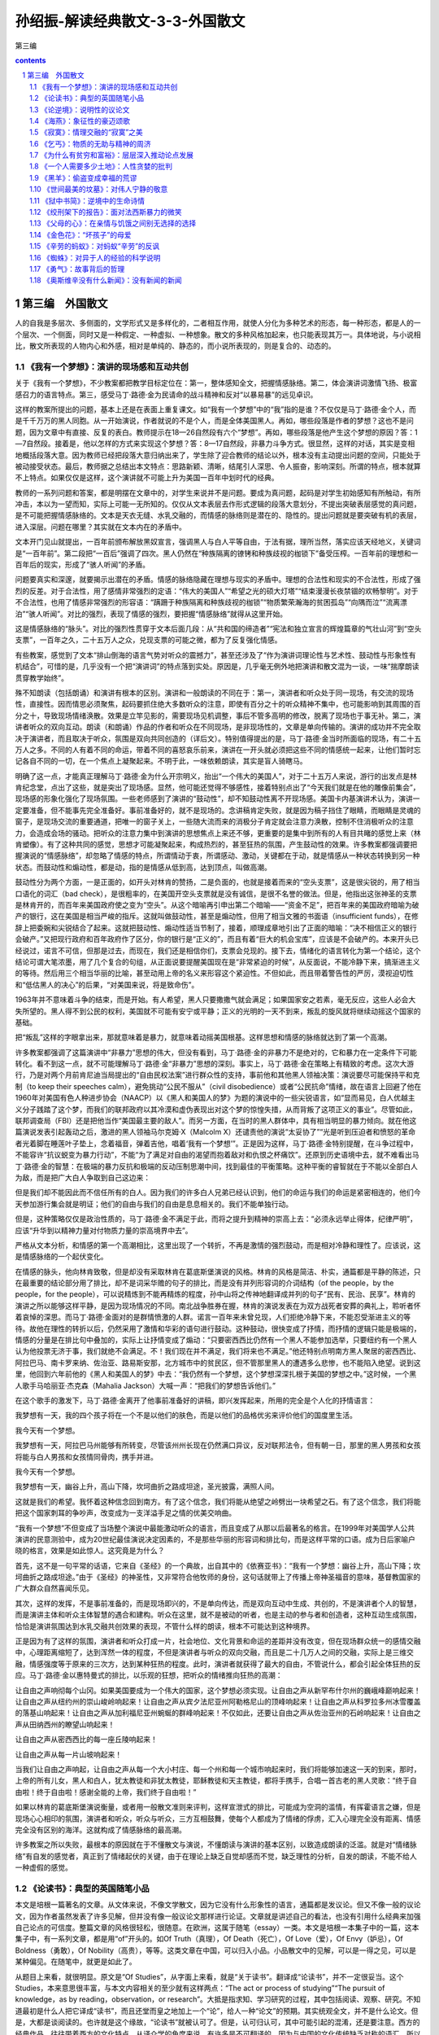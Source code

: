 *********************************************************************
孙绍振-解读经典散文-3-3-外国散文
*********************************************************************

第三编

.. contents:: contents
.. section-numbering::

第三编　外国散文
=====================================================================

人的自我是多层次、多侧面的，文学形式又是多样化的，二者相互作用，就使人分化为多种艺术的形态，每一种形态，都是人的一个层次、一个侧面，同时又是一种假定、一种虚拟、一种想象。散文的多种风格加起来，也只能表现其万一。具体地说，与小说相比，散文所表现的人物内心和外感，相对是单纯的、静态的，而小说所表现的，则是复合的、动态的。

《我有一个梦想》：演讲的现场感和互动共创
---------------------------------------------------------------------

关于《我有一个梦想》，不少教案都把教学目标定位在：第一，整体感知全文，把握情感脉络。第二，体会演讲词激情飞扬、极富感召力的语言特点。第三，感受马丁·路德·金为民请命的战斗精神和反对“以暴易暴”的远见卓识。

这样的教案所提出的问题，基本上还是在表面上重复课文。如“我有一个梦想”中的“我”指的是谁？不仅仅是马丁·路德·金个人，而是千千万万的黑人同胞。从一开始演说，作者就说的不是个人，而是全体美国黑人。再如，哪些段落是作者的梦想？这也不是问题，因为文章中有直接、反复的表白。教师提示在18—26自然段有六个“梦想”。再如，哪些段落是他产生这个梦想的原因？答：1—7自然段。接着是，他以怎样的方式来实现这个梦想？答：8—17自然段，非暴力斗争方式。很显然，这样的对话，其实是变相地概括段落大意。因为教师已经把段落大意归纳出来了，学生除了迎合教师的结论以外，根本没有主动提出问题的空间，只能处于被动接受状态。最后，教师据之总结出本文特点：思路新颖、清晰，结尾引人深思、令人振奋，影响深刻。所谓的特点，根本就算不上特点。如果仅仅是这样，这个演讲就不可能上升为美国一百年中划时代的经典。

教师的一系列问题和答案，都是明摆在文章中的，对学生来说并不是问题。要成为真问题，起码是对学生初始感知有所触动，有所冲击，本以为一望而知，实际上可能一无所知的。仅仅从文本表层去作形式逻辑的段落大意划分，不提出突破表层感觉的真问题，是不可能把握情感脉络的。文本是天衣无缝、水乳交融的，而情感的脉络则是潜在的、隐性的。提出问题就是要突破有机的表层，进入深层。问题在哪里？其实就在文本内在的矛盾中。

文本开门见山就提出，一百年前颁布解放黑奴宣言，强调黑人与白人平等自由，于法有据，理所当然，落实应该天经地义，关键词是“一百年前”。第二段把“一百后”强调了四次。黑人仍然在“种族隔离的镣铐和种族歧视的枷锁下”备受压榨。一百年前的理想和一百年后的现实，形成了“骇人听闻”的矛盾。

问题要真实和深邃，就要揭示出潜在的矛盾。情感的脉络隐藏在理想与现实的矛盾中。理想的合法性和现实的不合法性，形成了强烈的反差。对于合法性，用了感情非常强烈的定语：“伟大的美国人”“希望之光的硕大灯塔”“结束漫漫长夜禁锢的欢畅黎明”。对于不合法性，也用了情感非常强烈的形容语：“蹒跚于种族隔离和种族歧视的枷锁”“物质繁荣瀚海的贫困孤岛”“向隅而泣”“流离漂泊”“骇人听闻”。对比的强烈，表现了情感的强烈，要把握“情感脉络”就得从这里开始。

这是情感脉络的“脉头”。对比的强烈性贯穿于文本后面几段：从“共和国的缔造者”“宪法和独立宣言的辉煌篇章的气壮山河”到“空头支票”，一百年之久，二十五万人之众，兑现支票的可能之微，都为了反复强化情感。

有些教案，感觉到了文本“排山倒海的语言气势对听众的震撼力”，甚至还涉及了“作为演讲词理论性与艺术性、鼓动性与形象性有机结合”，可惜的是，几乎没有一个把“演讲词”的特点落到实处。原因是，几乎毫无例外地把演讲和散文混为一谈，一味“揣摩朗读贯穿教学始终”。

殊不知朗读（包括朗诵）和演讲有根本的区别。演讲和一般朗读的不同在于：第一，演讲者和听众处于同一现场，有交流的现场性，直接性。因而情思必须聚焦，起码要抓住绝大多数听众的注意，即使有百分之十的听众精神不集中，也可能影响到其周围的百分之十，导致现场情绪涣散。效果是立竿见影的，需要现场见机调整，事后不管多高明的修改，脱离了现场也于事无补。第二，演讲者听众的双向互动。朗读（和朗诵）作品的作者和听众在不同现场，是非现场性的，文章是单向传输的。演讲的成功并不完全取决于演讲者，而且取决于听众，氛围是双向共同创造的（详后文）。特别值得提出的是，马丁·路德·金当时所面临的现场，有二十五万人之多。不同的人有着不同的命运，带着不同的喜怒哀乐前来，演讲在一开头就必须把这些不同的情感统一起来，让他们暂时忘记各自不同的一切，在一个焦点上凝聚起来。不明于此，一味依赖朗读，其实是盲人骑瞎马。

明确了这一点，才能真正理解马丁·路德·金为什么开宗明义，抬出“一个伟大的美国人”，对于二十五万人来说，游行的出发点是林肯纪念堂，点出了这些，就是突出了现场感。显然，他可能还觉得不够感性，接着特别点出了“今天我们就是在他的雕像前集会”，现场感的形象化强化了现场氛围。一些老师感到了演讲的“鼓动性”，却不知鼓动性离不开现场感。美国卡内基演讲术认为，演讲一定要准备，但不能事先完全准备好。事前准备好的，就不是现场的。念讲稿肯定失败，就是因为稿子挡住了眼睛，而眼睛是灵魂的窗子，是现场交流的重要通道，把唯一的窗子关上，一些随大流而来的消极分子肯定就会注意力涣散，控制不住消极听众的注意力，会造成会场的骚动。把听众的注意力集中到演讲的思想焦点上来还不够，更重要的是集中到所有的人有目共睹的感觉上来（林肯塑像）。有了这种共同的感觉，思想才可能凝聚起来，构成热烈的，甚至狂热的氛围，产生鼓动性的效果。许多教案都强调要把握演说的“情感脉络”，却忽略了情感的特点，所谓情动于衷，所谓感动、激动，关键都在于动，就是情感从一种状态转换到另一种状态。而鼓动性和煽动性，都是动，指的是情感从低到高，达到顶点，叫做高潮。

鼓动性分为两个方面，一是正面的，如开头对林肯的赞扬，二是负面的，也就是接着而来的“空头支票”，这是很尖锐的，用了相当口语化的词汇（bad check），是很粗率的，在美国开空头支票就是没有诚信，是很不名誉的做法。但是，他指出这张神圣的支票是林肯开的，而百年来美国政府使之变为“空头”。从这个暗喻再引申出第二个暗喻——“资金不足”，把百年来的美国政府暗喻为破产的银行，这在美国是相当严峻的指斥。这就叫做鼓动性，甚至是煽动性，但用了相当文雅的书面语（insufficient funds），在修辞上把委婉和尖锐结合了起来。这就把鼓动性、煽动性适当节制了，接着，顺理成章地引出了正面的暗喻：“决不相信正义的银行会破产。”又把现行政府和百年政府作了区分，你的银行是“正义的”，而且有着“巨大的机会宝库”，应该是不会破产的。本来开头已经说过，诺言不可信，但那是过去，而现在，我们还是相信你们，支票会兑现的。接下去，情绪化的语言转化为第一个结论，这个结论可谓大笔浓墨，用了几个复合的句组，从正面说要提醒美国现在是“非常紧迫的时候”，从反面说，不能冷静下来，搞渐进主义的等待。然后用三个相当华丽的比喻，甚至动用上帝的名义来形容这个紧迫性。不但如此，而且带着警告性的严厉，漠视迫切性和“低估黑人的决心”的后果，“对美国来说，将是致命伤”。

1963年并不意味着斗争的结束，而是开始。有人希望，黑人只要撒撒气就会满足；如果国家安之若素，毫无反应，这些人必会大失所望的。黑人得不到公民的权利，美国就不可能有安宁或平静；正义的光明的一天不到来，叛乱的旋风就将继续动摇这个国家的基础。

把“叛乱”这样的字眼拿出来，那就意味着是暴力，就意味着动摇美国根基。这样思想和情感的脉络就达到了第一个高潮。

许多教案都强调了这篇演讲中“非暴力”思想的伟大，但没有看到，马丁·路德·金的非暴力不是绝对的，它和暴力在一定条件下可能转化。看不到这一点，就不可能理解马丁·路德·金“非暴力”思想的深刻。事实上，马丁·路德·金在策略上有精致的考虑。这次大游行，乃是对两个月前肯尼迪当局提出的“自由民权法案”进行群众性的支持，事前他和其他黑人领袖决策：演说要尽可能保持平和克制（to keep their speeches calm），避免挑动“公民不服从”（civil disobedience）或者“公民抗命”情绪，故在语言上回避了他在1960年对美国有色人种进步协会（NAACP）以《黑人和美国人的梦》为题的演说中的一些尖锐语言，如“显而易见，白人优越主义分子践踏了这个梦，而我们的联邦政府以其冷漠和虚伪表现出对这个梦的惊惶失措，从而背叛了这项正义的事业”。尽管如此，联邦调查局（FBI）还是把他当作“美国最主要的敌人”。而另一方面，在当时的黑人群体中，具有相当明显的暴力倾向。就在他这篇演说发表引起轰动之后，激进的黑人领袖马尔克姆·X（Malcolm X）还谴责他的演说“太妥协了”“光是听到压迫者和愤怒的革命者光着脚在睡莲叶子垫上，念着福音，弹着吉他，唱着‘我有一个梦想’”。正是因为这样，马丁·路德·金特别提醒，在斗争过程中，不能容许“抗议蜕变为暴力行动”，不能“为了满足对自由的渴望而抱着敌对和仇恨之杯痛饮”。还原到历史语境中去，就不难看出马丁·路德·金的智慧：在极端的暴力反抗和极端的反动压制思潮中间，找到最佳的平衡策略。这种平衡的睿智就在于不能以全部白人为敌，而是把广大白人争取到自己这边来：

但是我们却不能因此而不信任所有的白人。因为我们的许多白人兄弟已经认识到，他们的命运与我们的命运是紧密相连的，他们今天参加游行集会就是明证；他们的自由与我们的自由是息息相关的。我们不能单独行动。

但是，这种策略仅仅是政治性质的，马丁·路德·金不满足于此，而将之提升到精神的崇高上去：“必须永远举止得体，纪律严明”，应该“升华到以精神力量对付物质力量的崇高境界中去”。

严格从文本分析，和情感的第一个高潮相比，这里出现了一个转折，不再是激情的强烈鼓动，而是相对冷静和理性了。应该说，这是情感脉络的一个起伏变化。

在情感的脉头，他向林肯致敬，但是却没有采取林肯在葛底斯堡演说的风格。林肯的风格是简洁、朴实，通篇都是平静的陈述，只在最重要的结论部分用了排比，却不是词采华赡的句子的排比，而是没有并列形容词的介词结构（of the people，by the people，for the people），可以说精炼到不能再精炼的程度，孙中山将之传神地翻译成并列的句子“民有、民治、民享”。林肯的演讲之所以能够这样平静，是因为现场情况的不同。南北战争胜券在握，林肯的演说发表在为双方战死者安葬的典礼上，聆听者怀着哀悼的深思。而马丁·路德·金面对的是群情愤激的人群。诺言一百年来未曾兑现，人们拒绝冷静下来，不能忍受渐进主义的等待。故他在理性的转折以后，仍然采用了激情和华彩的语句进行鼓动。这种鼓动，很快变成了抒情，而抒情的逻辑只能是极端的，情感的分量是在排比句中叠加的，实际上让抒情变成了煽动：“只要密西西比仍然有一个黑人不能参加选举，只要纽约有一个黑人认为他投票无济于事，我们就绝不会满足。不！我们现在并不满足，我们将来也不满足。”他还特别点明南方黑人聚居的密西西比、阿拉巴马、南卡罗来纳、佐治亚、路易斯安那，北方城市中的贫民区，但不管那里黑人的遭遇多么悲惨，也不能陷入绝望。说到这里，他回到六年前他的《黑人和美国人的梦》中去：“我仍然有一个梦想，这个梦想深深扎根于美国的梦想之中。”这时候，一个黑人歌手马哈丽亚·杰克森（Mahalia Jackson）大喊一声：“把我们的梦想告诉他们。”

在这个歌手的激发下，马丁·路德·金离开了他事前准备好的讲稿，即兴发挥起来，所用的完全是个人化的抒情语言：

我梦想有一天，我的四个孩子将在一个不是以他们的肤色，而是以他们的品格优劣来评价他们的国度里生活。

我今天有一个梦想。

我梦想有一天，阿拉巴马州能够有所转变，尽管该州州长现在仍然满口异议，反对联邦法令，但有朝一日，那里的黑人男孩和女孩将能与白人男孩和女孩情同骨肉，携手并进。

我今天有一个梦想。

我梦想有一天，幽谷上升，高山下降，坎坷曲折之路成坦途，圣光披露，满照人间。

这就是我们的希望。我怀着这种信念回到南方。有了这个信念，我们将能从绝望之岭劈出一块希望之石。有了这个信念，我们将能把这个国家刺耳的争吵声，改变成为一支洋溢手足之情的优美交响曲。

“我有一个梦想”不但变成了当场整个演说中最能激动听众的语言，而且变成了从那以后最著名的格言。在1999年对美国学人公共演讲的民意测验中，成为20世纪最佳演说决定因素的，不是那些华丽的形容词和排比句，而是这样平常的口语。成为日后家喻户晓的格言，效果是如此惊人。这究竟是为什么？

首先，这不是一句平常的话语，它来自《圣经》的一个典故，出自其中的《依赛亚书》：“我有一个梦想：幽谷上升，高山下降；坎坷曲折之路成坦途。”由于《圣经》的神圣性，又非常符合他牧师的身份，这句话就带上了传播上帝神圣福音的意味，基督教国家的广大群众自然喜闻乐见。

其次，这样的发挥，不是事前准备的，而是现场即兴的，不是单向传达，而是双向互动中生成、共创的，不是演讲者个人的智慧，而是演讲主体和听众主体智慧的遇合和建构。听众在这里，就不是被动的听者，也是主动的参与者和创造者，这种互动生成氛围，恰恰是演讲氛围达到水乳交融共创效果的表现，不管什么样的朗读，根本不可能达到这种境界。

正是因为有了这样的氛围，演讲者和听众打成一片，社会地位、文化背景和命运的差距并没有改变，但在现场群众统一的感情交融中，心理距离缩短了，达到浑然一体的程度，不但是演讲者与听众的双向交融，而且是二十几万人之间的交融，实际上是三维交融，情感强度等于原来的三次方，达到某种狂热的程度。此时，演讲者就获得了最大的自由，不管说什么，都会引起全体狂热的反应。马丁·路德·金以惠特曼式的排比，以乐观的狂想，把听众的情绪推向狂热的高潮：

让自由之声响彻每个山冈。如果美国要成为一个伟大的国家，这个梦想必须实现。让自由之声从新罕布什尔州的巍峨峰巅响起来！让自由之声从纽约州的崇山峻岭响起来！让自由之声从宾夕法尼亚州阿勒格尼山的顶峰响起来！让自由之声从科罗拉多州冰雪覆盖的落基山响起来！让自由之声从加利福尼亚州蜿蜒的群峰响起来！不仅如此，还要让自由之声从佐治亚州的石岭响起来！让自由之声从田纳西州的瞭望山响起来！

让自由之声从密西西比的每一座丘陵响起来！

让自由之声从每一片山坡响起来！

当我们让自由之声响起，让自由之声从每一个大小村庄、每一个州和每一个城市响起来时，我们将能够加速这一天的到来，那时，上帝的所有儿女，黑人和白人，犹太教徒和非犹太教徒，耶稣教徒和天主教徒，都将手携手，合唱一首古老的黑人灵歌：“终于自由啦！终于自由啦！感谢全能的上帝，我们终于自由啦！”

如果以林肯的葛底斯堡演说衡量，或者用一般散文准则来评判，这样宣泄式的排比，可能成为空洞的滥情，有挥霍语言之嫌，但是现场心心相印的氛围，演讲者和听众，听众与听众，三方互相鼓舞，使每个人都成为了情绪的俘虏，汇入心理完全没有距离、情感完全没有区别的海洋。这就构成了情感脉络的最高潮。

许多教案之所以失败，最根本的原因就在于不懂散文与演说，不懂朗读与演讲的基本区别，以致造成朗读的泛滥。就是对“情绪脉络”有自发的感觉者，真正到了情绪起伏的关键，由于在理论上缺乏自觉却感而不觉，缺乏理性的分析，自发的朗读，不能不给人一种虚假的感觉。

《论读书》：典型的英国随笔小品
---------------------------------------------------------------------

本文是培根一篇著名的文章。从文体来说，不像文学散文，因为它没有什么形象性的语言，通篇都是发议论。但又不像一般的议论文，因为作者虽然发表了许多见解，但并没有像一般议论文那样进行论证。文章就是讲述自己的看法，也没有引用什么经典来加强自己论点的可信度。整篇文章的风格很轻松，很随意。在欧洲，这属于随笔（essay）一类。本文是培根一本集子中的一篇，这本集子中，有一系列文章，都是用“of”开头的。如Of Truth（真理），Of Death（死亡），Of Love（爱），Of Envy（妒忌），Of Boldness（勇敢），Of Nobility（高贵），等等。这类文章在中国，可以归入小品。小品散文中的见解，可以是一得之见，可以是某种偏见。在随笔中，就更是如此了。

从题目上来看，就很明显。原文是“Of Studies”，从字面上来看，就是“关于读书”。翻译成“论读书”，并不一定很妥当。这个Studies，本来意思很丰富，与本文内容相关的至少就有这样两点：“The act or process of studying”“The pursuit of knowledge，as by reading，observation，or research”。大抵是指求知、学习研究的过程，其中包括阅读、观察、研究。不知道最初是什么人把它译成“读书”，而且还堂而皇之地加上一个“论”，给人一种“论文”的预期。其实统观全文，并不是什么论文。但是，大都是谈阅读的。也许就是这个缘故，“论读书”就被认可了。但是，认可归认可，其中可能引起的混淆，还是要注意。西方的经典作品，往往带着西方的文化特点，从译介学的角度来说，有许多是不可翻译的。因为与中国的文化传统缺乏对称的语汇，所以对译文，尤其在中学语文教学中，不能苛求。这里仅举一例，原文：“Their chief use for delights in privateness and retiring；for ornament，is in discourse；and for ability，is in the judgment and disposition of business.”何新的译文是：“孤独寂寞时，阅读可以消遣。高谈阔论时，知识可供装饰。处世行事时，正确运用知识意味着才干。”而英国文学方面的权威王佐良的译文是：

其怡情也，最见于独处幽居之时；其傅彩也，最见于高谈阔论之中；其长才也，最见于处世判事之际。

何新的译文，还利用了王佐良的许多成果，尚且差别如此。一般说来，王佐良的译文更受推崇。因为培根的文章，从英文的表达方式来说，比较古雅，精炼异常。在风格上，王佐良的译文更接近于原作。有人这样分析：“将in privateness and retiring译为‘独处幽居’，是极为恰当传神的，很好地表达了原文的意念，即远离官场，不理庶务，离群索居，悠闲自得的境界。实际上是‘个人拥有一个私人的空间，置身其中以得到自由和安闲’。”中学课本中有这样的译文：“知识本身并没有告诉人们怎样运用它，运用的智慧在于书本之外。这是技艺，不体验就学不到。”而王佐良的译文则是：

书并不以用处告人，用书之智不在书中，而在书外，全凭观察得之。

北师大版语文课本上的译文，把观察（observation）译成了体验，是引申义。观察当然要有内在的体悟，但是，培根是提倡以观察代替权威原理演绎的大师，观察是他的斟酌范畴，任意忽略，是不够妥当的。

培根的文章处处都是自己的判断，并没有多少论证，但是仍然相当吸引人。原因在于他的见解比较深刻。这种深刻，有他的哲学基础。如：

求知可以改进人性，而经验又可以改进知识本身。人的天性犹如野生的花草，求知学习好比修剪移栽。学问虽能指引方向，但往往流于浅泛，必须依靠经验才能扎下根基。

这里把求知阅读和经验两个方面的互补说得相当警策。一方面，培根非常强调读书的重要性（“可以改进人性”），批评不重视学习的人为“狡诈者”，说那些把知识用来炫耀自己的人是装腔作势（“吹嘘炫耀”）；另一方面，他又指出迷信书本是“呆子”，是“愚鲁者”。他特别强调“不可过于迷信书本”，书本如果不和经验结合，就可能“浅泛”，也就是肤浅。经验才是知识的“根基”。培根的所谓“经验”，是相对于书本而言，并不单纯指过去已有的经验，更重要的是指导未来的实践：

聪明者则运用学问。知识本身并没有告诉人怎样运用它，运用的智慧在于书本之外。这是技艺，不体验就学不到。

王佐良的译文是：

唯明智之士用读书，然书并不以用处告人，用书之智不在书中，而在书外，全凭观察得之。

这可是培根思想的精华。培根是一个伟大的经验主义思想家，他的思想核心就是不迷信书本权威，他把亲身的观察和归纳当作科学发展途径。“培根尖锐地批判了中世纪经院哲学，认为经院哲学和神学严重地阻碍了科学的进步，主张要全面改造人类的知识，使整个学术文化从经院哲学中解放出来，实现伟大的复兴。他认为，科学必须追求自然界事物的原因和规律。要达到这个目的，就必须以感官经验为依据。他提出了唯物主义经验论的原则，认为知识和观念起源于感性世界，感觉经验是一切知识的源泉。要获得自然的科学知识，就必须把认识建筑在感觉经验的基础上。他还提出了经验归纳法，主张以实验和观察材料为基础，经过分析、比较、选择、排斥，最后得出正确的结论。” [1]

培根重视第一手经验的原则，在当时的反基督教经院哲学有很大的进步意义，就是在今天，也还具有很强的现实意义。他反对读死书的“呆子”，反对迷信书本，主张用经验来改进知识，和我们今天强调的研究性学习有相通之处。不过他的“研究”，不是从书本到书本的研究，而是把研究贯穿到实践、科学实验中去。这一点很值得我们重视。

培根的文章是随笔体，并不是严格的学术论文，因而头绪比较纷繁，论点很多，纷至沓来，内在的逻辑层次性不是很强。但是不难归纳出，培根认为阅读的功能有二：首先是为了“寻找真理”，而寻找真理就不能光凭阅读。其次是“改进人性”“塑造人的性格”。不仅如此，人的“精神上的各种缺陷，都可以通过求知来改善”。总的说来，他说得相当深刻，但是有时也说得比较机械。他说，每一门学问，都有一种心理治疗功能，正如“打球有利于腰背，射箭可扩胸利肺”一样，思维不集中的人，只要学习数学，不善于推理的人，只要学习法律案例，就能立竿见影。这种种说法，都比较粗糙。从这个意义上说，他又好像倾向于书本万能，显然把书本的重要性估计得太高了，似乎忽略了如何运用书，如何把书本与自身的观察和体验结合起来。文章隐含的这种矛盾，显示了培根作为经验主义的理论家，存在历史的局限性。

文章中许多说法，都有特殊的针对性。例如，把读书作为高谈阔论的资本（装饰），是当年英国上流社会的风气。又如“为挑剔辩驳去读书”，是对英国经院神学、繁琐哲学从概念到概念、在概念中钻牛角尖的学风的批评。有一些说法，行文比较随意，并不太严密。如：“孤独寂寞时，读书可以消遣。高谈阔论时，知识可供装饰。处世行事时，正确运用知识意味着才干。”这样机械地划分读书的功能，不一定经得起推敲。为什么消遣一定要在孤独寂寞时？在忙乱不堪之间，甚至在高考临近时，就不能读些“闲书”来调节神经、消遣一番？知识为什么只有在高谈阔论时才有“装饰”（王佐良译作“傅彩”，文采的意思）作用？写作的时候，就不起作用了？类似的还有：“读史使人明智，读诗使人聪慧，演算使人精密，哲理使人深刻，道德（王佐良译为‘伦理’）使人高尚，逻辑修辞使人善辩。”把学科的功能作这样绝对的分割，难免捉襟见肘。读史使人明智，也许不错，难道读哲学就不能使人明智？读史就一定不像读哲学那样使人深刻？读诗使人聪慧，是不是每一个人读诗都会变得聪慧起来？有没有人沉浸在诗的想象世界里，变得不通人情世故，甚至变得傻头傻脑呢？这些都是可以推敲的。

培根的文章，权威性很高。其权威性的来由，一是在哲学史和科学史上的贡献，二是他的语言简练古雅。一般的读者，没有科学史和哲学史方面的知识背景，读起来，并不一定能真正感到其好处。不能阅读原文，也很难体会到培根文风的精炼。正因为这样，我们才应该适当地提供一些背景知识和少量原文，激发思考。

《论逆境》：说明性的议论文
---------------------------------------------------------------------

这是一篇论说文，论点比较单纯：只有战胜逆境才能成功。和一般的议论文不同，本文在作者提出论点以后，并没有进行全面深入地论证，只是对论点作了多方面的阐释和说明。

论说文最忌因袭他人现成的观念，贵在作者独创的观点。以此标准衡量，本文的论点确系出自作者的深思熟虑，以其深邃性和警策性来启发读者。但是作者阐释说明的过程中，所用语言又多出自他人。古罗马哲学家塞涅卡被引用了两次，其中之一还是模仿古希腊哲学流派的。下面又引用了古代诗人对大力士和盗火者的描述。

一方面以说自己的话为贵，另一方面又抬出古人来，这不是矛盾吗？这的确是个矛盾。但这样的矛盾又是不得已的，是人类思维的局限性造成的。

说话为文，应该表述自己的思想，而不是他人的思想，但事实上对普通人来说，这几乎是不可能的。要把自己的所感所思转化为语言是很困难的，一般人根本不能胜任，只有大师才能完全独立形成自己的观念，用自己的语言表述。一般人在思考的时候，并不能凭空思考和表述，常常是借助权威思想和流行的观念加以生发。所以，在文章中要说明一个观念，不能完全指望自己的思考。要求每个人都只能从自己的思考中形成观念，那是空想。人类早已习惯了在公认权威的思想基础上积累、发展自己的思想。

正是因为这样，在写文章的时候，要说明或者论证自己的论点，常用的办法就是引用名言。虽然名言并不一定绝对可靠，但总比一己所述具有更大的可信性。

在本文中，培根就用了这个办法。不过培根用得很小心，他所引用的内容经典性很强，也得到了公认，可疑的东西比较少。从这里可以领悟出一个道理，为了让自己的观念得到读者接受，比较讨巧的办法是先用经典性、权威性的话语把论点肯定下来。当然，权威的名言也不是绝对可靠，也要进行分析，这是更加深刻的问题，这里暂且不谈。

有了名人名言，论点就多少有了可信性，但并不能以此为满足。对论点进行了初步的说明后，还要加以深化。

为了对自己的论点作深入说明，培根引用了神话。从大力士和盗火者的故事中引申出一个道理来：血肉之躯是轻舟，而人生是波涛汹涌的大海，人们面临凶险的、不顺利的境况是难免的。这里值得欣赏的是，原来的神话故事中，并不直接具有这样的意思，这个意思是培根引申出来的。这就是论说的基本功了。引用名人名言，有时会直接和自己的论点对口，有时则不一定，这时就需要把名人名言加以引申，使之在逻辑上与自己的论点衔接。培根在这里引申出“轻舟”和波涛翻滚的大海对立，是为了和自己的论点“逆境所需要的是坚忍”贯通起来。

从说明方法上来看，作者在这里用的是类比法。从逻辑学上来说，类比不能进行真正的论证。但类比却能生动地说明论点，使之带上感性色彩，有时还能带上情趣和理趣。例如“失败乃成功之母”，把失败与成功比喻为母亲和儿子的关系，强调失败是转化为成功的唯一条件，这从理论上说，无疑是把坏事转化为好事的复杂条件简单化了，光是从经验看，这也是经不起推敲的，但这样的说法却富于情趣和理趣。下面一句表现得更为明显：

一切幸福都并非没有烦恼，而一切逆境也决非没有希望。

这是拿幸福和烦恼的对立统一去类比逆境和希望的必然转化。从逻辑上来说，这不能说是一种充分的论证，因为很明显，这里的论断太绝对了。要说明“一切的逆境都有希望”这样一个普遍性的概括，要经过多方面的论证，才有一定的可信度，可是这里只用了一个类比。虽然不充分，但是却很警策。这是因为，这里的类比具有一种格言的形式，有着一种对精神力量的强调，形式上又给人一种科学规律和定理一样的感觉。本文最后是两个比喻，其功能并不是在理论上深化，而是在感觉上形容和渲染，使抽象论点带上形象的可感性。第一个比喻是这样的：

最美的刺绣，是以明丽的花朵映衬于暗淡的背景，而绝不是以暗淡的花朵映衬于明丽的背景。

暗淡的背景，与逆境有关，而明丽的背景，则与顺境有关。明丽的花朵（也就是人的精神品质），只可能为暗淡的逆境所反衬，而用明丽的顺境衬托暗淡的花朵（精神）是不可取的。这个类比，有西方古典散文所特有的曲折，并不一定能很快引起中国青少年的领悟，这是需要有一点耐心等待的。后面的比喻更加精致一些：

人的美德犹如名贵的香料，在烈火焚烧中会散发出最浓郁的芳香。

把看不见的品德形象化，一般是通过视觉，让它看得见；但是在这里，却通过嗅觉，让它闻得到。这本来已经是相当鲜明了，但是作者似乎意犹未尽，又加了一个相当特别的点题之句来点出自己的结论：

正如恶劣的品质可以在幸福中暴露一样，最美好的品质也正是在逆境中被显示的。

从手法上说，这仍然是一个类比，但是一正一反，点到主题（逆境）上来显得很机智，智慧的趣味就在其中了。

《海燕》：象征性的豪迈颂歌
---------------------------------------------------------------------

在《海燕》中“海燕”本身就是象征。象征和比喻都是增强表达形象性的艺术手段，表面上看差不多，但是实际上有很大的不同。比如说：

“暴风雨中的海燕正像 大无畏的革命精神。”——喻体像本体，这是明喻。

“暴风雨中的海燕就是 革命家的精神。”——喻体是本体，这是暗喻。

不论是明喻或暗喻，有一点是相同的，就是都出现了本体。而在《海燕》中，虽然读者感到这是在影射革命家的大无畏精神，但就是没有出现“革命家精神”的字眼。全文从头到尾都是在描绘海燕在暴风雨中翱翔，其中的思想和意味，全由读者去想象。喻体单独出现，这就是象征的特点。

海燕的形象内涵，有以下几点值得分析：

第一，它被安置在大海与天空之间，这为豪迈的情感提供了辽阔无垠的空间。

第二，在天空与海面之间，有乌云和海浪，这意味着危机和凶险。

第三，海燕在这样充满凶险的空间中，从天上到海上，不但其运动的幅度极大，而且极其迅猛，暗示海燕具有强劲的力量。

第四，海燕像黑色的闪电，而不像一般革命文学中所常见的红色。黑色在西方，本来是和丧服联系在一起的。用黑色来表现革命，说明高尔基敢冒旧世界之大不韪，即使被视为恐怖也无所谓。同时他把黑色和闪电联系在一起，又赋予其光明的性质，比喻比较新颖，有点“陌生化”的效果，但是又不牵强。原本黑色和闪电是矛盾的，但是在俄语里，“Буревестник ”（海燕）这个词，包含着“Буря ”（暴风雨）和“Вест ”（光）的词根，是个复合词，因而不论在内涵上，还是在语言上，都相当统一。

第五，这种矛盾因为海燕的叫喊声，在对立中展开。一方面是乌云从海燕的叫喊声中听到了欢乐，另一方面是海鸥、海鸭、企鹅听到了恐惧。从这里，读者可以看得出来，海燕象征着呼唤革命高潮到来的革命战士。而海鸥、企鹅、海鸭共同的特点，是对革命高潮到来的恐惧。海鸥、企鹅、海鸭以弱者的姿态出现，这种弱者不仅是躯体上的衰弱者，而且是精神的侏儒，所有这一切都是为了衬托海燕作为强者的精神力度。

有了这样的对比，本文的思想和形象的脉络就比较清晰了。但是意象和情绪还远远谈不上丰富。为了让形象和思想在丰富中深化，高尔基把海燕的意象和它的背景意象在几个方面都进行了派生。这种派生大致可以分为三个系列：

一是从海燕的飞翔派生出了海燕的歌唱，这就点题了，因为俄语的原文标题就是《海燕》。从“歌唱”派生出大笑、高叫、与狂风争辩、发出胜利的预言。

二是从海燕的心情（最初是高傲）派生出了欢乐、自由，从雷声的震怒里听出了困乏。

三是从暴风雨派生出了海浪、狂风，巨浪被摔成尘雾和水沫，乌云像青色的火焰在无底的大海上燃烧，金箭似的闪电，火蛇，怒吼的大海。

所有这一切集合起来，就顺理成章地引出了最后的呼喊：“让暴风雨来得更猛烈些吧！”情绪、思想都在这个焦点上凝聚，意象的派生系列也得到有机统一。

最后说明一点，《海燕》在俄语原作中是一部作品的片段，且是诗体的，虽不押韵，但用的是重—轻—重—轻的格律。中国的译文将其译为散文，只能从思想上去体悟，其韵律的铿锵则完全丧失了。

《寂寞》：情理交融的“寂寞”之美
---------------------------------------------------------------------

《寂寞》是美国作家梭罗长篇散文《瓦尔登湖》中的一节，全文表现寂寞之美，表面上看类似我国的抒情散文，不过与我国现当代流行的抒情散文相比，有很大的不同。我们的抒情散文往往和景物、人物的描绘联系在一起，甚至以景物和人物为主体。而这篇文章所表现出来的美国式的，或者可以说西欧抒情散文的一种风格，并不是以景物和人物为基础，而是以自我的感受、想象和沉思为基础。这种散文，是一种西方流行的随笔体（eassy），在抒情中带着很强的智性，它的感性依着思绪的自由联想为序。没有连续景观的空间展示，也没有以叙事为线索的时空连续性，文章的展开完全依赖作者的思绪，在联想的自由展示中也不乏抒情，这种抒情并不是我们习惯了的情景交融，而是情理交融的。

从内容来说，这一篇的特点是写寂寞之美。一般说来，人们（尤其是青少年）都倾向于喜欢热闹而不会喜欢寂寞。对于热闹的美好，我们可能有比较多的体会，对于孤独寂寞的美好，体会可能就比较少。朱自清的《荷塘月色》，就营造了一种“独处的妙处”。在平日里，他爱群居也爱独处，但当他一个人来到月下的荷塘的时候，就觉得有一种“自由”，白天里一定要说的话、一定要做的事，都可以不想不做，摆脱了作为家长、父亲、儿子、丈夫的职责和压力，就很自由。一个人背着手踱着，什么都可以想，什么都可以不想，“便觉是个自由的人”。于是平日里，本来十分幽僻的荷塘，小煤屑路，白天很少人走，夜晚有点怕人的地方，突然充满了诗的意境。

然而梭罗这一篇所写的寂寞之美，不像朱自清那样，依着清华园一角的景观程序展开，而是按着西方人的文化观念，对大自然、宗教、上帝的思索和联想展示的。

在文章的开头一段，作者并没有直接写“寂寞”，而是渲染“宁静”，从两个方面来渲染：先是从客观方面，也就是从对大自然的感觉方面来表现，从听觉出发，牛蛙的鸣叫，夜鹰的乐音，这些声音都是比较细微的，能感觉到这样的声音，说明自然环境相当宁静（虽然在他的想象中，在不可知的远方，有不宁静的动物）。其次，从主体心情方面来渲染，为自己成为大自然的一部分而感到喜悦。

在作者心目中，寂寞的原初感受是大自然和自我的双重宁静。这里的宁静，显而易见是一个人独享的。没有其他人的参与，也就没有干扰，才有一种“自由”感，才有“喜悦”感。接着写发现有人来过了，没有遇到，但留下了嗅觉和视觉的痕迹。这里有一点值得注意，在这样一个独处的地方，有朋自远方来而错过，居然没有任何遗憾。这是从反面衬托出在寂寞中的怡然自得。下面一段说，一个人占据了这么大的空间，最近的邻居在一英里之外。这里，作者第一次提出关键词“寂寞”。作者的任务，当然不仅仅是提出这个概念，而是在深思中随想，把它想得美好：

可以说，我有我自己的太阳、月亮和星星。我有一个完全属于我自己的小世界。从没有一个人在晚上经过我的屋子，或叩我的门，我仿佛是人类中的第一个人或最后一个人。

这几句显然充满了诗意。诗意从何而来呢？来自逻辑的极端，就是把孤独强调到极端。一个人不可能拥有属于自己的太阳、月亮和星星。说有自己的太阳、月亮和星星，突出了自己在这个小世界里，是唯一的生命。说自己是人类中的第一个人，或者是最后一个人，就是强调没有见到过第二个人。在这样的感觉中，寂寞并不可怕。把“世界留给黑夜和我”，意思是哪怕在这个世界上，只剩下了黑夜，这种寂寞也是美好的。这是寂寞的第一层意思。

文章往下发展，寂寞的内涵既是情感的美，又是智性的深刻。寂寞本来的意味是孤独，但作者在“寂寞”中引申出另一个从属的观念——“伴侣”。寂寞本来是没有伴侣的，但文章却说这个伴侣就是大自然。只要与大自然混为一体，大自然就是伴侣。要注意的是，“伴侣”这个词的内涵在这里发生了变异。“伴侣”本来指有生命的人，这里却变成了大自然。这是词义的转化，好像不太准确，但恰恰是在这种转化中，突出了把大自然当作有生命的对象来看待的情感，风可以成为音乐，四季的变换，可以具有“友爱”的性质。时时刻刻感受到“和大自然做伴是如此甜蜜，如此受惠”。作家还把这种友爱的感觉和人类的邻居相比较，觉得这比之邻近的村民，更富有人性。

寂寞的第二层意思是，大自然的友爱比之人类的邻近更富有人性。从这个意义上说，作家的意图，是歌颂大自然的美好胜过人类的友爱。这就使情智交融由之而深化了。

接下去，作家对寂寞又进一步引申出一个派生的性质来——“思想”。从宇宙宏观的角度考虑寂寞的思想：

人们常常对我说：“我想在你那儿住着，一定很寂寞，总是要跟人们接近一下的吧，特别在下雨下雪的日子和夜晚。”我喉咙痒痒地直想这样回答，——我们居住的整个地球，在宇宙之中不过是一个小点。那边一颗星星，我们的天文仪器还无法测量出它有多么大呢，你想想它上面的两个相距最远的居民又能有多远的距离呢？我怎会觉得寂寞？我们的地球难道不在银河之中？……我已经发现了，无论两条腿怎样努力也不能使两颗心灵更加接近。

作家强调说，人们并不一定喜欢人造的车站、邮局、酒吧、会场、学校，只喜欢那“生命的不竭之源的大自然”。把话说得这么绝对，从一般理性上说，这似乎有点强词夺理，但这里是在抒情，感情越是强烈，就越是片面，就越是与理性的全面性相矛盾。为了强调大自然的美好和诗意，就把人类的友好交往说得毫无重要性。这种绝对化的强调，其趣味不但属于情趣范畴，而且带着智慧。这种智慧，带着作为基督徒的作者对大自然和上帝创造一切的理念。这就是作家提供的关于“寂寞”的第三个层次，寂寞因为激发“思想”而美。

应该说，作家的思想是深邃的。他在寂寞中思考自我，对自我进行了解剖，发现了自我实际上具有“双重人格”：

因此，我能够远远地看自己犹如看别人一样……我总能意识到我的一部分在从旁批评我。好像它不是我的一部分，只是一个旁观者，并不分担我的经验，而是注意到它；正如他并不是你，他也不能是我。

这些话有些难懂，但也正是欧美随笔体散文的思绪功能发挥到极致的地方。其实意思是说，只有在孤独寂寞时，人才有自我审视的可能，才有严峻反思的可能，只有在反思中，才有思想，以想象中理想化的自我来分析实际中的自我。体验着这种“双重人格”， 实际上是双重自我的体验，寂寞就不是寂寞，孤独就不是孤独，而是享受着自己孤独。这个观念，是全文的关键，也是理解的难点，同时也是随笔体散文最深刻的特点。理解了这一点，就不难理解下面的文章了。

正是因为寂寞能产生思想，所以他才说，别人很难和他做邻居，交朋友。正是因为寂寞能够激起思想，作家才“爱孤独”，体验到寂寞“有益于健康”，“是最好的同伴”。这一点无疑是作家思想的焦点，这就使得随笔进入了以思辨为主的高度，但在作家看来还不够充分，接下去采取了两个方法来丰富这种观念。

从社交方面来表现。不但从工作中，而且从它与人的交往对比中，来表现寂寞和思想的关系：“侧身在人群之中，大概比独处室内，格外寂寞。”这是一种把矛盾强化加以对比的手法，强调的是思想，寂寞和身体与同伴的距离无关，即使与同伴没有距离，只有没有思想的空间，那就仍然是寂寞的；而孤身独处，却是思想自由的条件，可以是不寂寞的。

从感性生活中表现。把孤独寂寞向相反方面转化的观念，从日常的感性经验中得到证明：“真正勤学的学生，在剑桥学院最拥挤的蜂房内，寂寞得像沙漠上的一个托钵僧一样。”这是相当强烈、尖锐的思想，由于采取了英语中矛盾修辞的方法而显得精彩。

为了把这种观念在感性上加以丰富，作家举出农夫的生活加以对比：

农夫可以一整天独个儿在田地上，在森林中工作，耕地或砍伐，却不觉得寂寞，因为他有工作；可是到晚上，他回到家里，却不能独自在室内沉思，而必须到“看得见他那里的人”的地方去消遣一下，照他的想法，是用以补偿他一天的寂寞；因此他很奇怪，为什么学生们能整日整夜坐在室内不觉得无聊与“忧郁”；可是他不明白虽然学生在室内，却在他的田地上工作，在他的森林中采伐，像农夫在田地或森林中一样。

这几句也比较艰深。前面讲农夫在田地里劳动而不感到寂寞，是因为他有“工作”，而“晚上回到家里，却不能独自在室内沉思”。言外之意，就是如果他能够独自在室内沉思，他就不寂寞了。但是，前面已经讲过了，他在劳作的时候，因为有“工作”，就不寂寞了。回家以后，是不是寂寞呢？按前面作家提出的，寂寞之所以成为最好的同伴，是因为在沉思中能够激发思想。而农夫只要有工作，就不寂寞了。而回到家里，他却不能独自沉思，按作家的原则，他应该是寂寞的，但他却在与朋友的社交中，获得了对“一天寂寞的补偿”。不能不指出，作家在这里犯了一个自相矛盾的错误，因为前面已经指出了，农夫在劳作中，并不感到寂寞，这里，又冒出来一个对“一天寂寞的补偿”。作家的意思其实是农夫不懂得孤独、寂寞的美好，偏偏要到熟人中去找寻交往。

从这里可以明显地感到，作家的寂寞，有一种贵族化的倾向。这也许是今天的青少年难以理解的原因之一。难以理解的原因之二，是作家所采取的西方随笔体裁，以思绪纷纭见长，但也带来一种局限，那就是不讲构思的精巧，不讲章法，不够节制，有时意脉不够单纯与统一，有时失之芜杂，枝蔓过多，导致题旨的局部转移。

在本文中，繁杂的枝蔓并非个别。早在前文中，就有一些地方显露出这样的缺点。如前面作家提起一个赶着一对牛去城市的“市民同胞”。这个同胞的出现，不过是为了问他为什么远离“这么多人生的乐趣”，孤独地与大自然亲近。他回答说：“我确信我很喜欢这样的生活。”这句话并没有什么了不得的深刻和独特之处，为这个平淡的际遇，用两百字的篇幅是不够精练的。

又如说自己如何热爱寂寞，很少有人来瓦尔登湖，偶尔有钓鱼的人，钓到的只是黑夜而已。这一情景，当然可能与他的热爱寂寞有关，但同时也可以说明，这些人即使钓不到鱼，钓到的只是黑夜，也乐此不疲。以中国散文强调意脉的结构精巧、留有余地、言有尽而意无穷的准则衡量，这与作家的感情特点并没有密切、深刻的关系，完全是可有可无的。类似的情况在接下来的文章中还有：

我曾经听说过，有人迷路在森林里，倒在一棵树下，饿得慌，又累得要命，由于体力不济，病态的想象力让他看到了周围有许多奇怪的幻象，他以为它们都是真的。同样，在躯体和灵魂都很健康有力的时候，我们可以不断地从类似的，但更正常、更自然的社会得到鼓舞，从而发现我们是不寂寞的。

这个垂死的人，从幻想得到鼓舞，说明什么问题呢？他的孤独，因为有幻想作伴，变得不寂寞了。这样的文字以中国散文的凝练要求来说，显得有些芜杂。但是西方的长篇随笔体、絮语体的散文，篇幅是不受节制的，这种带着擦边性质的素材，也被随笔的随意性带了进来。这就增加了阅读的负担，使读者的注意力游移。更为明显的是在后面，讲述了一个老年移民，让作家心里充满了“交际的喜悦”。还有一个老太太，住在近处，对作家讲了许多寓言、故事，作家对之赞赏不已。也许作家的意图是用这两个人说明在离群索居的情况下，也能享受到交际的愉悦。但是，作家在前面曾说：

试想工厂中的女工——永远不能独自生活，甚至做梦也难于孤独。如一英里只住一个人，像我这儿，那要好得多。人的价值不在他的皮肤上，所以我们不必要去碰皮肤。

作家所赞赏的这两个人，并不住在一英里以外，和他们交往，为什么“是不寂寞的”，而那个农夫回家以后，去找到“看得见他那里的人”那里去，为什么这样的交往就是“廉价”的，“没有获得新的有人会的东西”的呢？作家和这两个老人的交往，也许是获得了新的有价值的东西了，但人际的这种交往，是不是和前面把“寂寞”和“孤独”当成“伴侣”，当成“同伴”发生矛盾呢？

诸如此类，对于作家来说，用抒情的笔调极化逻辑，是可以讲得通的。但从艺术上来说，意脉清晰度的降低，对感染力的影响是消极的。

至于最后一段，讲大自然的蔬菜、植物、水、空气，都是人类得以健康的补品，这是对大自然的赞美，脱离了寂寞的意脉，即使用了一系列希腊神话的典故加以美化和诗化，但是这种美化和诗化，并不是寂寞所特有的，主题已经明显地转移，寂寞之美的意脉已经中断，主题受到严重的干扰。这可能就是随笔体太依赖自由联想造成的某种不足吧。

《乞丐》：物质的无助与精神的周济
---------------------------------------------------------------------

首先要明确的是，《乞丐》这篇文章不是小说，也不是一般的散文。一般的散文，往往以写实为主，而这一篇，明显是虚拟的，文体应该属于散文诗。因为屠格涅夫是一个贵族，他身上一点值钱的东西都不带的可能性是很小的。其次，在现实生活中，乞丐也不可能像文章中的乞丐那样，高贵到把精神看得比物质更为重要。这一切都说明，这篇文章中的乞丐是理想化了的，而作品中的“我”，也是被作者放置在一个理想的环境，在这种环境中，人物之间精神交流很顺畅，没有障碍。

文章强调的第一对矛盾是：一方面乞丐极端贫困，“缠着破烂的衣服，浑身污秽的脓疮……贫穷把这个可怜的生物弄成了这样一副可怕的丑相”，而且极端可怜，极端令人同情，手是“浮肿的”，“哀求一点施舍”。一方面是自己却意外地没有带任何东西，不能给予帮助。

文章强调的第二对矛盾是“乞丐还在等着……他伸出来的手微微地颤动”，而“我慌张起来，很不好意思”。这意味着矛盾激化了。“我”只好表示歉意，握住乞丐的手。这种歉意是比较特殊的，第一，把乞丐称作“兄弟”。这说明，他把乞丐看作是平等的同胞。第二，握手则更是把平等的观念化为行为。前面描写过，这是一个“浑身污秽的脓疮”的乞丐，而那只手又是“浮肿的、又红又脏的”。和这样的人握手，就意味着超越了现实生活中对乞丐施舍的惯例。这种行为并不是随意的、自由的，而是应该的、必需的。无物可施舍，不仅不能心安理得，而且要道歉，并请求原谅，好像自己有什么过失似的。

这样作品中的“我”就把读者带进了一种理想化、诗化的境界。这不是世俗的、物质的、实用的境界，而是超越了世俗情感的审美境界。难得的是，乞丐也握住了“我”的手。这就是说，这个乞丐也同样进入了这样理想化的高度。二者在精神上沟通了。

文章到此本来是可以结束了。但是作家并没有满足，他让乞丐接着“我”的话头，反过来称呼“我”为“兄弟”。互称“兄弟”的呼应，把文章带到了一个新的高度。当然这种高度中，可能有基督教的宗教意味：在上帝面前一切人都是平等的。这还不算，作家又让乞丐把话说得更加彻底：“兄弟，我谢谢你这个——这也是周济啊，兄弟。”这里的关键词是“周济”。本来“周济”是指物质上的给予，是实用性的。而这里，乞丐却把这个词义转化为超越物质的纯粹精神的心意。情感上的心意，和物质上的周济，具有同样的价值。读者不难看出，这里的乞丐是一个理想化、诗化的乞丐。这和《孔乙己》《范进中举》中的各色人等相比，一个是物质性的、实用的、势利的，而另一个则是精神的、不实用的、高贵的。可以说，完全是两个世界。

贫富不完全是由个人自己决定的，这一切显示，文章还不仅仅是诗化的散文，而且具有一定的哲理意义。严格意义上说，是一篇散文诗。因为，第一，这里的人物是象征性的，而象征不同于比喻，比喻有本体和喻体，而象征只有一个统一的意象，其功能兼具本体和喻体。第二，一般抒情散文主要是抒情，而散文诗则具有哲理意义。这一点请参阅本书论述鲁迅《风筝》一文的有关部分。

《为什么有贫穷和富裕》：层层深入推动论点发展
---------------------------------------------------------------------

这是一篇议论文。和三要素（论点、论据、论证）的议论模式最大的不同在于，三要素的议论文，是先有现成的论点，然后去选择与之一致的材料来论证，而这篇议论文则重在立论，并不是先有一个毋庸置疑的论点，而是不断去探索论点，发展论点，最后得出结论。同时还明确指出，这个论点，不一定是真理的终点，还有许多探讨的余地。全部文章就是一个层层推进，不断排除可能产生的片面和谬误，确立论点的过程。论证也不是一次性的，往往是刚刚论证了一个局部论点，又提出一个与论证不一致的现象，迫使论点再调整。因而，这种模式的特点，就是一个不断提出问题，不断分析问题，从而深化论点的过程。

这篇议论文是给青少年看的。本来议论文和讲究感性的小说、诗歌不同，是讲道理的，道理总是抽象的。对青少年来说，抽象的道理，总是比较枯燥的。作者在立意上，则尽可能把抽象的道理讲得富有感性。为了让青少年看得懂，作者从与孩子贴近的生活经验开始。

文章开头第一段是个引题，先从讲感性经验开始。这些经验也都是孩子的经验，讲的是上学坐车、衣着、玩具等。从孩子的生活经验讲起，有助于拉近作者和读者在感性认知上的距离。但这种感性经验又包含着向理性观念上升的可能。作者有意做了个对比：买得起和买不起。从这个对比，就引申出了抽象的穷和富的观念。这里的抽象概念不是孤立的、零散的，而是成对的——穷和富。从某种意义上说，这也算是一个论点。不过这个论点并不是结论，而是为了导向最后结论的初步论点。结论就是这么由作者一步一步推演出来的。正因如此，在推演的每一个阶段，论点都在不断变化中深化。开头阶段的初步论点的任务，就是为方便地引申出结论提供推导的基础。下面从生活经验归纳出来的第二个抽象观念：贫穷和富裕差异的根源。这就进一步抽象化了，上升到经济学科的课题。作者说经济学就是研究财富是如何获得的，又是如何分配的。这个说法，作者可能觉得对于青少年来说有些抽象，太艰深了，于是他在后面又换了一种说法：“为什么有贫穷和富裕？”

作者在这里，提出了表面上很平常、很感性，实际上又很深刻的问题，是经济学的根本问题。先提出问题，然后逐步地和读者对话，层层深入地加以分析，这不但是循循善诱的文章风格，而且是一种思考问题的方式。

提出问题，是很重要的。首先，不能提得突兀生硬，要提得婉转有致，循循善诱。作者在这里很有耐心，在篇幅上不惜笔墨。从第一自然段到第四自然段，足足八百多字。其次，要提得深刻。从感性到理性，从经验到抽象，用的是感性语言，可是社会财富的获得和分配，又蕴含着经济学理论的基本范畴。

接下来（第五段），作者亮出论点来了：

一个人是贫穷还是富裕，这首先是一件碰运气的事情。

这个论点的特点，一是新颖，二是提得尖锐，有意突出和读者日常经验、常识的矛盾。在一般人看来，人的富裕与否与其才能、聪明才智有关，是竞争力的体现，具有必然性，而作者却说这是碰运气的，具有偶然性。

提出了这样一个突出的论点之后，文章换了一种方法再加以论证。从几个方面来阐明：

第一，不同的地区和家庭贫富程度是悬殊的，而人们出生在什么地方和家庭，纯粹是偶然的事情。

第二，各个地区，自然条件和社会状况也大不相同。人们既能继承财富，也能继承贫穷。

第三，就是有非凡天赋的人，若在落后的地区，也不能得到充分发展。

第四，教育质量，很大程度上是一种机遇。良好的教育，则决定了日后收入的高低。而这一点恰恰不是偶然的，然而，这个必然，是由你偶然出生的地方或家庭决定的，因而归根到底，还是碰运气的。

从这里可以看出，作者是从宏观的角度来证明自己的论点。论点得到阐明以后，好像论述应该结束了。然而，作者把论点进一步深化了。如何深化呢？进一步提出问题。

首先收入可以分为三种。一是出卖劳动力，二是生产资料，三是企业的经营和管理。一些人由于种种原因（疾病，缺乏自我约束力、意志力，吸毒等）而收入甚微。另一些人虽然没有这些缺点，也有技术，但是找不到工作，失业了，因而十分艰难。作者用最后一种情况作为文章的过渡，引出了一个观念：

也许你们以为，这是不公正的。在这方面我只能同意你们的看法。但是可惜这种状况几乎无法改变——我们的世界就是不公正的，就是这么回事。……在好几千年里，人类一直没有发明可以公平分配财富、不让产生穷人的经济制度。

这是作者在本文中，第二次提出自己的观点。这个问题提得比第一个观念（“人们的富裕与贫困，主要是碰运气”）更加新颖，更加深刻。值得重视的是，这不但是个观点，而且是个问题。由此，作者进一步提出：如何解决这种不公平呢？请注意，这时的写法，不是提出论点，而是先提出问题，然后引导读者一起分析其中包含的矛盾，进行推理，提出多种可能的论点。

第一种是市场经济。接着就对市场经济进行通俗的分析。一方面是，市场经济体制“运转良好”，能够满足消费者的需要，又能使生产者赚到钱，这是它的优越性。用经济学的术语来说，市场经济的优越性就是有“效率”。但是这样太过抽象，作者没有提到“效率”这个术语，只用通俗的“运转良好”一笔带过。接下去就提出，它也有缺点，或者叫做“消极面”，那就是并不对所有的人都“公正”。市场经济的消极性，是和他的优越性（效率）联系在一起的。这本是相当艰深的经济学理论问题，但作者没有从概念到概念地分析这一对矛盾，而是着重说消极性，因为这有利于向下一个论点过渡。这段说明，很感性而且简明：

某些工人受雇于某一个工业部门，他们很有事业心，很勤奋。然而，如果这个工业部门，由于整个制度中的某个原因而破产了，他们便失去其工作岗位。这是不公正的，可是这样的事一再发生。这是市场经济的消极面。

接着，作者以儿童的思路进一步推理：换一个制度，计划经济制度会如何？其好处是全社会“共同决定社会财富的分配”。但是这个制度在苏联实行了70年以后却崩溃了，这就是计划经济的消极面了。下面是因果分析，原因有二：一是，这种经济模式不能让劳动和利益直接相关。没有利益的刺激，就没有强有力的动力。原因是什么呢？作者说：“不管这多么可悲，我相信，这就是人的本性。”二是，中央官僚机构的工作人员既没有切身利益的推动，也不可能得到充分的信息。这样的计划经济，就转化为无计划经济。

在这样分析的基础上，作者进一步提出了自己的论点：

尽管市场经济有着种种缺点，这仍然还是迄今人类所想出来的最好的经济制度。

这是在分析比较了两种体制的优点和缺点的基础上得出的结论。当然是比较全面的，应该是最后的结论了。文章到这里结束，也无不可。但文章的深刻性，往往和它的层次有关，层次越多，往往也就越深刻。从哲学上来说，分析是不可穷尽的。到了文章最后，作者对这个制度的分析还没有停止。作者指出，市场经济是一场战斗，人们互相竞争，就意味着有输家和赢家——富人和穷人。这样分析，又回到文章开头提出的问题，不过，现在已经是在新高度上重新研究这个问题了。

在这以前，谈的是市场经济本身的力量和规律。而政府、中央集权的计划经济，已经失败了。这时，作者又进一步提出了新的论点，主张市场之外的政府有责任，它应该“设法使穷人不至于太穷”“税收用以确保让穷人的日子不至于太难过”。

这样的论点，就把市场经济的消极性和政府的调节结合起来，有利于把市场经济的消极性降低到一定的限度。这还不是最后的结论，作者又提出了一个问题：政策税收要有调节的限度，调节得过火，就会出现绝对平均主义，吃大锅饭的现象，将使人们不努力奋斗，市场经济的优越“效率”不复存在。

这才是文章的最后结论。市场经济有效率，但不太公平；计划经济表面公平，但没有效率。把二者的优越性结合起来，用政府的税收政策来抑制市场经济的消极性，但是要有限度，否则会破坏效率。由此可见，这个结论是很丰富的，同时，各个部分之间又是有机的，一环扣一环的。

从这里我们可以看到，作者作为一个诺贝尔经济学奖的获得者、一个理论家论述的严密，又可以看到，作为一个学者，逻辑推理的从容不迫。从这样的文章中，我们更可以看到议论文层层推进的思维模式，比那种先有论点，后加论证的模式要深邃得多。不要忙着先把结论硬塞给读者，而是把它放在最后，用层层深化的办法不断提出问题，从容不迫地进行推理。把这种层层深入的推理模式深深印在心里，如果在写作时能做到这一点，那么，写作议论文就可能从简单走向深刻。

文章到这里，结论已经得出，应该是结束了罢。可是，作者又写了一段。本来是探讨为什么有穷人和富人，结论却是世界是不公正的。而这种不公正的原因，在于人类是自私的。换句话说，人性并不是大公无私的。这是作者对市场经济之所以有效率的最后阐明。说到这里，这本来是一篇理论性的文章结尾，却以一段抒情来结束：

我们人类是自私的，我们首先想到我们自己，以后也许会想到别人。当我用我的道德标准来衡量我自己的生活方式时，这种情况就特别地引起我的注意。我看到人们开着豪华轿车，建造奢华的住宅，而那里却有许多人还很穷很穷，这让我感到悲哀。但是我必须承认，我自己同样也有一幢相当可爱的住宅和一辆相当大的轿车。我一再想，假如我不富裕，我恐怕不会介意这种事情。但是在这一点上，我对自己并不完全有把握。

本来是理性地分析市场经济和人类心理根源，这是科学。但是作者却联系到自己，说明人类是自私的。那么，作为一再设想追求公平的诺贝尔奖金的获得者如何呢？也不见得不自私。值得注意的是，作者没有这样直说，而是说得非常委婉，非常有修养。他设想自己是穷人，看到如今自己没有的豪华轿车、住宅时，有什么感觉。本来他可以说，也会感到愤愤不平的。但那样就太不委婉了，他说，他一再想自己不会介意人家有住宅、轿车，但对自己没有把握。这是多么优雅的抒情啊！既有自我批判，又很有绅士风度。

《一个人需要多少土地》：人性贪婪的批判
---------------------------------------------------------------------

这是一则寓言。有曲折的情节，有人物的心理，有突变的因果，但为什么不是小说呢？因为如果是小说，人物就应该有个性，有个人的特殊性。本篇虽然有情节和人物，但这个人物有没有个性呢？

我们来看看这个人物的心理线索，大致可以分为如下几个阶段：

1. 起初，他很贫困。他辛勤劳动，养家糊口，却没有自己的土地。他的目标是有自己的土地。

2. 他尽了最大的努力，终于买到了五十公顷土地。他买地的目的，是维持自家的生计。“如果没有自己的土地，生活根本无从谈起。”

3. 他变得小康以后，对生活得更好的前景“充满了渴望”，于是他搬迁到一个新地方，“生活比以前强了十倍”。但是他并不就此满足，他想拥有更多的土地。他开始变得有点贪婪了。

4. 他来到巴什基尔买地。这里的地更便宜，他一天之内所能到达的最远点，只要能够回到原地，他所经过的面积都属于他。这时，他所需要的土地，就不再是他的生计所需，甚至也不是他维持小康的必要，而是满足他越来越膨胀的贪欲。耗尽生理的能量以后，他得到了最大限度的土地。但是，他却死了。

作者的笔墨，完全用来描写欲望逐步膨胀的过程。这种欲望，起初是为了维持生计的实用目的。在达到足够的保障以后，虽然也曾有过满足的感觉，但是贪欲却无休无止地膨胀，以超越生计需求为特点，直到贪欲极端膨胀，终于摧毁了生命。

这情节的主人翁是一个人，但是这种心理却不是个人的，而是代表普遍的人性。作者描述贪欲膨胀的递增，并没有引起多少矛盾，没有让任何一个亲近的人与之发生矛盾而拉开心理距离，因而，并没有显示出不同人物各自不同个性的逻辑。这样，我们就有理由说，这不是小说，而是一篇寓言。

我们读过的《皇帝的新装》，和本文就有些相似。尽管《皇帝的新装》有众多人物，但是人物并没有个性。这一篇则更是如此。它揭示的，是人的贪欲永远没有止境。欲望本来是为了人类的生存而起，但欲望的膨胀却脱离了人类生存的基本目标，当它膨胀到极端，则导致对人类生存的危害。

这篇寓言最为精彩的地方，有三个方面：

首先，是作者的构思。一是他把这个主人公设计为一个贫苦农民，而不是一个富贵人士，其意旨就在于，导致人物死亡的贪欲，并不仅仅存在于富人心中，而且存在于穷苦人的心中。这是人类在心理上的共同弱点。二是他让这个农民的贪欲毫无障碍地实现。这就说明，作者的目的不在揭示贪欲造成的争夺、罪恶等方面。相反，一切贪欲，都是面向大自然，面向原始的、土地私有观念很薄弱的群体。在这样的构思中，贪欲没有引起矛盾，一方面人有贪欲，一方面自然却没有。这样，主题就单纯化了，这就有利于揭示人类心灵普遍存在的、而不是社会阶层之间不同的贪欲。作者的笔力集中在拥有了比维持生计多十倍的土地之后，心理有了这样的变化：

即使在这里生活他也不满足。他想种更多的麦子，但是苦于自己的土地太少。

“如果这些土地都属于我，该有多好啊。”帕霍姆想。

从无可厚非，到略显过分，再到导向贪婪的过程是渐进的，没有矛盾冲突。有了十倍于以往的土地，他又想得到“比现在多十倍的土地”。贪婪与进取之间，距离并不遥远。其间的渐变性，使人们不易觉察自己在从求生走向毁灭。

其次，这种邪恶的贪欲，并不是一下子就显出可恶、可笑、可悲的，而是有发展、变化、转化过程的。主人公原来也是善良的，在转化的过程中，有时也富有农民对土地的朴素热爱：

于是他也成了一个地主，耕种自己的土地，在自己的土地上晒干草，砍自己的树，在自己的牧场上放牛。当他去耕地或者察看庄稼、草地的长势时，心中充满了欢乐。那时生长的青草与盛开的鲜花在他看来都与众不同。

这是作者和读者都可以同情的地方。这种贪欲的丑恶成分在哪里呢？作者并没有刻意写他的贪婪导致对长工和家人的苛待或冷酷。作者要强调的，是只给自身带来致命损害的贪欲。这种恶，不是奴役他人的恶，而是一种自我奴役的恶。当他感觉到自己难以承受疲劳时，他有过思想矛盾。他不敢休息，他睡意沉沉，他自甘受罪。因为他想：“现在受一小时的罪可以换来一生的幸福。”在这过程中，他有过“太贪心”的自责，有过“疲劳而死的恐惧”“害怕死亡”，但是他并未适可而止。读者看到的结局是他没有走向幸福。与其说他死于疲劳，不如说他死于自己不可克制的贪婪。

文章在最后，对人类贪婪的悲剧，不是一味地批判揭露，而是流露出温和嘲讽的情调。作者所写巴什基尔人的买地规则，其实就是一种游戏。这种游戏的矛头是指向人内心的贪婪的。占有欲越大，既带来越多的土地，又带来越大的危机。其中隐藏着对贪婪者的嘲弄。作者如果仅仅是严峻的批判，则完全可以让这个过度贪婪的农民，最后回到原来的起点，彻底失败。但是，作者让他处于尴尬的两难之中。选择让他的“梦想”落实（走到了原来出发的地方）以后，获得了他所追求的土地。但是，作者又让他在获得胜利的时刻死去了。这样就构成了强烈的反差：一方面是广阔土地的获得，一方面是生命代价的付出，使得这样的获得变得毫无意义。当然，这个农民的家人可能因此而占有了这么多土地，但是，对于一个死去的人来说，这样大量的土地，其意义何在？作者用了这样几句话来表现：

他的仆人捡起那把铁锨，在地上挖了一个坑，把帕霍姆埋在了里面。帕霍姆最后需要的土地只有从头到脚六英尺那么一小块。

无限的占有欲和六英尺之地的反差，是如此巨大。死亡的巨大代价，使贪婪变得渺小而可笑。这样可笑的，甚至可以说有点黑色幽默的结尾，包含的意味是非常丰富的。从这里，我们可以感到作者所讽喻的，不仅仅是这样一个农民实际所需的有限和贪欲的无限，这个矛盾，正是人类心理的共同弱点。

《黑羊》：偷盗变成幸福的荒谬
---------------------------------------------------------------------

《黑羊》也是一则寓言。这里的人物没有具体的国家、民族、时代，甚至连性别都没有。他们只有共同性，没有个性。正因为这样，可以看出它所表现和揭示的，不是人物的特殊命运，而是人类共性的某一个方面。这则寓言也不像一般的寓言那样以教人为善为主题，相反的是揭示了一个人人都偷的恶性循环。它最主要的特点是，人物和情节都是极端反常、极端荒谬的。

要读懂这篇寓言，就要抓住“荒谬”的特点。

荒谬的第一个层次：首先是人人都偷，从习惯于互相偷窃，到只有互相偷窃才能维持生存的秩序。其次是大家都“幸福”地生活在一起，没有富人，也没有穷人。荒谬到极点，同时也是正常到极点。大家都是贼了，大家就没有了贼的感觉。有一部分人偷盗，用正常理性看来，是道德堕落，可是大家都偷，还是互相偷，就没有了被偷与偷的矛盾。这个逻辑一面显得荒谬，一面又有道理，也就是荒谬而有理。

荒谬的第二个层次：正常的、诚实的、不偷的人，反而变成了不正常的人。原因是一人不偷，就造成另一个人不能偷。因为他的正常，却打破了此间的“正常”。他不偷，弄得别人没有了口粮。从正常逻辑来说，这是无理的。但是在这个特殊的环境里，又是符合逻辑的。这是第二个层次的歪而有理，可以说是歪理的第二次歪推。

荒谬的第三个层次：诚实人离开了家，让人去偷他家里的东西，但是自己不偷别人的东西。久而久之，没有被偷的人，就变得富了。而老是偷诚实人家的人，因为没有东西可偷，就变穷了。从表面上看，是符合这个环境里的现实，是有道理、符合逻辑的。但是，从实质来看，用这样的逻辑来解释穷人和富人的分化，又是荒谬的。

这歪理歪推的第三个层次，是一个很关键的层次。不过，这里的歪理似乎与之前的歪理有些不同。那就是从字面上看是歪的，但是从实质上来看，又是歪中有正。正在哪里呢？富人的财富，是从诚实人家里偷来的。这一点很深刻，至少代表马克思主义的经济学观念：所谓偷财富，其实就是阶级剥削。

但寓言又并不是在图解马克思主义的经济学观念，他的观念和这个学派的阶级剥削的观念还有些不同。这就产生了第四个层次的荒谬：富人停止偷窃，雇佣穷人偷窃，造成富者愈富，穷者愈穷，两极分化。这同样是荒谬的，却又符合这个特殊环境的逻辑。这第四个层次的歪理歪推，仍然是歪中有正。不过歪和正的反差更加强烈了，歪得更加无理，正得更加深刻了。

第五个层次的荒谬：富人不能停止偷窃，一旦停止，就会变穷。于是雇佣穷人来看守财富，免除了被偷的可能，久而久之，人们就忘却了偷和被偷，只说富人和穷人。这是极其荒谬的，但是其中又蕴含着极其严酷的真理。作者唯恐读者不明白，最后又加上一句：

但他们个个都还是贼。

人人都是贼，这不是马克思主义经济学派的观念，而是卡尔维诺人性论的观念。在他看来，人的本性中，就有某种自私的本能。不仅富人如此，穷人也是如此。社会现实弄成这个样子，富人要负的责任应该比穷人多一点。因为正是他们雇佣了穷人去偷窃，又去看守他们的财富，使得穷人要偷也不可能了。整个情节很荒谬、很可笑，然而又十分深刻和严峻。可笑，令人感到些许幽默。而深刻，则令人感到冷峻。这是一种冷峻的幽默。这里似乎很难找到罪魁祸首，有的只是恶性循环。从这个意义上来说，这有点黑色幽默。

本文另外一个版本的结尾，在文字上和这个版本有些差异：

因此他们又雇了穷人中的最穷者来帮助他们看守财富，以免遭穷人行窃，这就意味着要建立警察局和监狱。

这就更加深刻了。深刻在把警察局和监狱的性质，定性为为富人服务的暴力工具。文章最后还有一句：

唯一诚实的只有那个诚实的人，但他不久便死了，是饿死的。

这里的意味更加深长，但也更加绝望了。世间唯一诚实的人死了，活在世上的都是贼，都是在相互欺骗的人们。这太可怕了，人性太黑暗了。

卡尔维诺是一个思想很深刻的作家，但是他的文章风格却是十分朴素的。在《黑羊》中，通篇都是简洁的叙述，连起码的描写都没有。但就凭着这样的叙述，却使得他的作品发出震撼人心的力量。

最后补充说明一点，文章的题目为什么叫《黑羊》。在英语中黑色代表邪恶，白色则象征善良。作为俚语，“黑羊”就是败家子，害群之马。一只黑色的羊，通常意味着给家人带来耻辱的成员。在卡尔维诺笔下，黑羊不再是少数对多数的危害，而是多数人皆如此，人性中普遍隐藏着恶的基因，真是令人恐怖。

《世间最美的坟墓》：对伟人宁静的敬意
---------------------------------------------------------------------

读这篇文章，最重要的是要读懂“最美”这两个字。

什么叫做美，什么叫做最美，在阅读本文之前，我们本来有共同的理解。如果这篇文章所展示的，和我们所预期的一样，就表明作者没有什么特别的见解，那这篇文章就不能算是一篇好文章了。但通读了这篇文章之后，我们发现情况并不如此。

作者用了什么样的词语来描述“世间最美的坟墓”呢？

这只是一个长方形的土堆而已。

孤零零地躺在林阴里。

羊肠小路。

无人守护，无人管理。

在这之后，还特别提示，虽然“开满鲜花”，但是“没有十字架，没有墓碑”。还作了形容和渲染：

就像偶尔被发现的流浪汉，不为人知的士兵一般，不留名姓地被人埋葬了。

这就是美吗？这就是世间的最美吗？这在人们的一般感觉中，是不美的。那么作者强调的美是什么呢？仅有的对“几株大树”的描述：“高大挺拔、在初秋的风中微微摇动”，这两句，显然只是树的外形美，不是作者所要表现的美的重点。那么美的重点是什么呢？美的重点在于这是托尔斯泰自己种的，有文物价值的美。

但是，这并不深刻，在伟大人物的故居中，类似的植物也许并非个别。那么这几棵树的美何在？第一，这里蕴含着托尔斯泰童年幸福的想象（“许诺”）。第二，因为他从童年的想象中“获得了一个新的、更美好的启示”，后来他立意把自己埋葬于这样的树木之下，用这个代替了名人装饰奢华的坟墓。这就是说，这些树本身的美并不是很重要的，重要的是托尔斯泰的想象是美的，比一般坟墓上的树“更美”。

但这只是美的一个方面，还没有充分表现出“世间最美的”。最美的是什么呢？

保护列夫·托尔斯泰得以安息的没有任何别的东西，唯有人们的敬意。

托尔斯泰的想象的美，与人们对他的崇敬之美结合起来，才是最美。到这里，可以说是点了题，仅仅是这样，还只是正面的点题，还不够充分，接下来，作者从反面对之加以强化。这种敬意是美的，但它看不到摸不着，是在人们的心里的。这种敬意是不同凡响的：

而通常，人们却总是怀着好奇，去破坏伟人墓地的宁静。

好奇会破坏宁静，也就是说，好奇是不美的。从反面强化了之后，作者又回到正面强化：对托尔斯泰的敬重，只有宁静才是美的。宁静美在什么地方呢？

逼人的朴素禁锢住任何一种观赏的闲情，并且，不容许你大声说话。

大声说话会破坏宁静，是不美的，刚才已经强调过了。这种大声说话，是由什么样的心情引起的呢？是闲情。这种轻松观赏的心情，实际上是一种旅游的心情，或者说是看客的心情。但是，这里是“朴素的”，而且是“逼人的朴素”，没有什么可观赏。这里的朴素，居然是“逼人”的。也就是说，容不得你轻松地观赏，而是逼得你进入一种内心的、思考的境界：

你都想象不到，这个小小的、隆起的长方形包容着当代最伟大的人物当中的一个。

这里有对想象的冲击：一方面是“小小”的坟墓，一方面是“伟大”的人物。

然而，恰恰是不留姓名，比所有挖空心思置办的大理石和奢华装饰更扣人心弦。

透露出作家在美的观念方面的不同寻常。通常的坟墓，以堂皇的墓碑、豪华的装饰为美。而这里恰恰相反，以没有这些东西的朴素为美：

人们重新感到，这个世界上再也没有比这最后留下的、纪念碑式的朴素更打动人心的了。

明明是没有纪念碑，这里却说这样的朴素之美，像纪念碑一样。这是一种化无形之美为有形之美的形容。为什么说“最美”呢？因为一般世俗的美，大都是有形的，可以看得见摸得着，而这里所说的美，是看不见摸不着的，这是一种平凡的精神境界的美。这暗合了老子的“大音希声，大象无形”。为了强调对托尔斯泰平凡美的赞美，作家最后采取了两种手法，一是用歌德、拿破仑、莎士比亚陵寝的华贵和托尔斯泰的朴素对比，二是用自己内心的抒情来渲染，用自己的内心的“庄严肃穆”“剧烈的震撼”和外界的无声相对比。

《狱中书简》：逆境中的生命诗情
---------------------------------------------------------------------

红色经典是英雄主义的篇章。与平凡生命的美好不同，首先，它与理想的社会、理想的人格紧密相连；其次，无条件地牺牲自己的一切；最后，即使在面临生命危险的关头，也大义凛然，威武不屈。在人的精神品质中，这种英雄主义更具辉煌性。

《狱中书简》是红色经典散文中独树一帜的文章，它不但有崇高精神，而且还表现了女性革命家优美的心理，那就是对生命，不管是宏大的还是渺小的，哪怕是动物、植物的生命，都充满了热爱。即使在不自由的处境中，自己生命受到威胁的情况下，仍然保持着这种对生命的珍惜感。

文章一开头，写自己在监狱中，却带着强烈的抒情，笔下流露着兴奋，洋溢着激情。要知道，这时她在牢狱中是孤独的，但是文章却用书简的形式，用第二人称，展开了心灵的对话。“你知道我现在在哪儿”，既有现场感，又便于超越空间自由地想象，这种激情对话的氛围，一直持续到本文最后一句，作了呼应：“啊，但愿你在这里……”这个“你”既是那个具体的“宋儒莎”，又是读者，这样就成功地拉近了与读者的距离。一般读者可能会觉得，文章中有花园、灌木、花朵，哪里像是坐牢啊。看了后面“六点钟，我又像平常一样给关进去了”就会明白，这只是为时极短的“放风”。就是在这短暂的放风期间，她居然展开这么激情洋溢的思绪和华彩的想象，根本没有把失去自由的监狱当一回事。

激情洋溢，自然会产生“一切景语皆情语”的倾向。

而卢森堡的情语至少有两点值得注意，第一，她的情感相当独特。在一般人笔下，失去自由，免不了产生沮丧、愤懑，把这样的情感投射到周围的树木花草上去，是轻而易举的事。但是在卢森堡的笔下，周围的植物，不但没有一点沮丧感，更反倒生机勃勃，充满了生命的安详感：

宋儒莎，你知道我现在在哪儿，我在哪儿给你写这封信吗？在花园里！我把一张小桌子搬到外边来，很隐蔽地坐在绿森森的灌木丛中。我的右边是丁香般芬芳的黄醋栗树，左边是一簇矮矮的女贞，在我头顶上，一棵尖叶的枫树和一棵亭亭玉立的小栗树彼此交搭着它们宽大的绿油油的手掌，在我前面是一棵枝叶扶疏的肃穆而慈祥的白杨，它徐缓地摆动着它那白色的叶子，沙沙作响。

这哪里像在做监牢？沉溺于监牢的严峻感，就不可能对大自然有这样专注，这样珍惜。这说明在她内心深处，并不把坐监牢当作什么了不得的事，她相当安详地专注着上下左右的花草树木，一切都很美，很有诗意。她所凭借的不仅仅是语言的华彩，而且还直接写到她的感觉：

淡淡的叶影和一圈圈闪闪的阳光在我正写字的信笺上舞动，从雨水润湿的树叶上时而有水珠滴在我的脸上和手上。

有了脸上和手上的感觉，现场感才更加真切。

她所在的监狱，虽然比我们想象的要文明得多，但是毕竟还是监狱，她笔下多多少少还是透露出监狱特有的阴郁，如监狱教堂正在做礼拜，“低沉的木管风琴声隐约地传出来”。如果作者心情阴郁，那么音乐低沉的性质就可能被渲染、强调，化为文章主导意象的基本格调。但是作者没有这样做，相反，这种低沉的琴声被弱化了，“给树木的飒飒声和小鸟的愉快的合唱声盖住了”。这是在文章中第一次出现小鸟的歌声，在作者的感觉中，小鸟是什么样的性质呢？

这些小鸟今天都非常愉快；从远处传来杜鹃的啼声。这多美，我多么幸福，人们几乎感到有些仲夏的气息了——夏季的丰满茂盛和生命的沉醉。

这里的关键词是“愉快”“幸福”“生命的沉醉”，作者说是“人们”感到的，实际上是她自己感到的。牢狱，甚至是死亡，也改变不了她对“生命的沉醉”和“幸福”感。作为一个革命家，她的崇高的激情完全超越了可能到来的危亡。

按“一切景语皆情语”的说法，抒情最起码的办法就是用自己的感情去同化景物。但是，她并没有立即把周围的景物崇高化。在接下来的好几段中，自然现象，树木花草，是平凡的。她似乎用更多的篇幅强调了景观的平凡。在本文中，作者似乎相当偏爱鸟的歌唱，以致不嫌重复地提到。第一次是不知名的“小鸟”，第二次是“杜鹃”，第三次是“小鸫鸟”，第四次是“燕子”。每一种歌声的性质，不外乎是“嘹亮”，表现了生命的“愉快”，但这种生命是“小小的”，甚至是“不知名”的。不过在平凡的生命里，有一种“沉醉”的感觉。“沉醉”于平凡的生命，就是文章的基调。这种“平凡”有双重意义：一，她所关注的生命现象本身是极其平凡的。二，她又以普通人的敏感流露出对生命的无限珍惜。鸟的鸣啭，燕子的飞掠是平凡的，使她激动不已，垂死的大蝴蝶复苏，柔荑花的飘飞，都使她感到“生命的火焰跳动”。为平凡的生命而激动，把这种激动当作宝贵的情操来赋予诗意，用浓郁的抒情笔调加以渲染，显示了作者作为女性所特有的多情善感的气质。

但是，监狱毕竟是监狱，作者并没有回避阴郁的场景。而阴郁的背景也并不一定就会窒息热爱生命的激情。当天空变得“晦暗、苍白、阴霾”，雷声隆隆，作者笔下出现了夜莺的鸣啭。在这篇文章中，这是第五次出现鸟禽了，这一次和前几次有明显的不同：

在这阴森森的氛围中，蓦然间一只夜莺在我窗前的一株枫树上鸣啭起来！在雨中，在闪电中，在隆隆的雷声中，夜莺啼叫得像一只清脆的银铃，它歌唱得如醉如痴，它要压倒雷声，唱亮昏暗……它的歌声在那时而铅灰，时而艳紫的天空的烘托下像一道灿烂的银光在闪闪辉耀。

这是全文的高潮，是情绪的高潮，思想的高潮，也是笔法的高潮。夜莺在西方文学中，和小鸫鸟、燕子相比，更具有抒情内涵。夜莺以雄鸟在繁殖季节夜晚发出的悦耳动听的鸣声而著名，有时指男高音，在诗歌里常常和爱情联系在一起。而在这里，作者不再仅在感情的意义上使用它，而是在象征的意义上，强调其思想寓意。这个夜莺，不再单纯地具有平凡的、渺小的性质。对于夜莺，已经不再是平凡景观的描绘，而是理想的光华了。在现实生活中，隆隆雷声中一只夜莺的鸣叫，本来是微不足道的，作者却把它强化到可以“压倒雷声”“唱亮昏暗”的程度。夜莺已经不是自然界的平凡小鸟，而是作者对革命必胜信念的体现，成了革命者乐观主义的意象。这是情绪的高潮，也是思想的高潮，在这双重的高潮上，响起了崇高的、昂扬的、英雄主义的、大无畏的旋律。值得注意的是，这种大无畏带着女性特点。夜莺毕竟不是雄鹰，它的声音也不是号角，而是“清脆的银铃”，它的情致，不仅仅是外向的叱咤风云，而且是内向的“如痴如醉”。一种女性的细腻、纤巧、精致的感觉，渗透在本文全部意象系列之中。从有机的意象系列中，我们不仅看到革命家的女性特点，而且表现出她高度的诗学修养。

她曾经说过：“当街上还剩下一个革命者时，这个革命者一定是女人。”如果用在她身上，应该作些修改：“当卢森堡写出最后一篇书简时，这一篇肯定是带着女性气质的诗。”

《绞刑架下的报告》：面对法西斯暴力的微笑
---------------------------------------------------------------------

《绞刑架下的报告》表现的是革命家视死如归的崇高精神，但是其个性却和卢森堡的女性诗人气质大不相同。这种差异不但表现在精神气质上，而且在语言风格上。差异就是个性，就是创造性，这正是学习的重点。

语言上，伏契克和卢森堡很不相同。卢森堡的文章，充满了丰富的形容和渲染，可以说是文采风流、激情洋溢，哪怕是非常不起眼的植物或者动物的生命现象，都要赞叹、激动一番，形容词语纷至沓来，滔滔不绝。而伏契克的语言文字却十分简洁，似乎惜墨如金。这也许可以理解为他长期作为新闻记者职业特点的流露。但是在本文中，伏契克所经受的空前惨烈的拷打，生命备受摧残，忍受非人的痛苦，如果要形容、渲染一番的话，也绝非难事。但伏契克始终行文简洁，干脆利落，给人以拒绝形容之感。这就不仅仅是文风的表现，而是一种精神状态的强调。那就是面对死亡和严刑的毫不在乎。即使躯体残损，在死亡的边缘之时，也是毫不动摇。他被纳粹殴打，脸上遭到第一拳，还有一句描写：“这一拳几乎要了我的命”，而后来就是：

接着就是第二拳，第三拳。

我早就料到了这一手。

类似的还有：

“坐好，不然我就要开枪了！”

“你开枪吧！”

代替枪弹的又是拳打脚踢。

……

一棍子打下来。两棍子。三棍子。

痛苦好像离他很遥远似的。但是，这并不意味着他是神，没有普通人的疼痛感，而是他坚强地忍受着：

我感觉到了疼痛。五下，六下，七下，现在仿佛棍子直打进了脑髓。

棍子打进了脑髓，算是形容，但这是简洁明了的提示，虽然疼痛，但他在数数，这就是说，打多少一个样。这不是不可思议吗？不，这表现了他非凡的忍受力：

现在我又能够比较安静地计算抽打的次数了。我唯一感觉得到的疼痛，是从那咬烂了的嘴唇上来的。

所有这些形容痛苦的词语都是十分简短的，只有一个细节（“咬烂了的嘴唇”），是从效果上暗示了殴打之惨烈，在这之前殴打的残酷已经令作者连疼痛的感受都麻木了。

有人又把手枪对准我，我觉得好笑。

从这样的语言中，我们感到了作者追求的不但是对疼痛感的克制，而且是精神的优越。生死置之度外，就无所畏惧了。文中反复提起“死神却迟迟不来”“可是我还没有死去”，都集中到一点：视死如归，在死神面前，不但毫无畏惧，而且心情平静。这种平静，不仅仅在上述文字中加以含蓄的暗示，而且在关键时刻加以正面的书写：

濒临死亡本来是沉重的，但这次我竟毫无沉重之感，它轻得像一根羽毛，只要呼出一口气，一切就都完结了。

诚如奥斯特洛夫斯基在《钢铁是怎样炼成的》中所说，人生最宝贵的就是生命，生命对人只有一次。人生最大的恐惧就是死亡，最严重的威胁就是，生命一旦结束，就是永远的、不可逆的。一切恐惧的根本源头就是死亡。一旦对死亡都不恐惧，就能够平静地面对一切苦难，横下一条心，大不了就是如此，就轻松了。至少，死亡比遭受严刑拷打要轻松。凭着这样一种感觉，就进入一种英雄的、崇高的精神境界。

但是，这并不意味着他就没有感情。伏契克《绞刑架下的报告》之所以动人，不是因为他把死亡不当一回事。他不当一回事的是自己的死亡，他把自己同胞的生命看得比自己的生命更重要。在文章的开头，他站在闯进来的敌人背后，本可以开枪逃命，免受苦刑，但是这样一来，他的同志却免不了要死于非命。他无私地选择了自我牺牲以忍受苦刑。这种选择是理性的，但并不意味着他是无情的，他的妻子被带进来了以后，他的感觉就不一样了：“我舔了舔血迹，不想让她看见……这未免有点幼稚，因为我满脸都在流血，连指尖也在滴血。”特别是：

他们把她带走了。我尽力用最快乐的目光向她告别。也许这目光一点也不快乐。我不知道。

这是一个能够忍受非人折磨的人，对自己的亲人也满怀深情。在这样的境况下，完全忘记了自己的苦难，把照顾妻子的感情放在第一位，即使实际上做不到，还是想要努力而为。

作者并没有把自己写成一个超人，他时时刻刻意识到自己的力量都是建立在信仰的基础上。所以在文章中一次又一次地插入一些看来是与苦刑、事件的逻辑无关的片断：

收音机播出午夜时刻的信号。咖啡馆关门了，最后的顾客回家了，情人们还流连在门前难分难舍。

……

一点钟。最后的一辆电车回厂了，街上空无人迹，收音机向它最忠实的听众敬祝晚安。

……

三点钟。清晨从四郊进入城市，菜贩向集市走来，清道夫们打扫街道。

……

五点，六点，七点，十点，中午了，工人们上工又下工，孩子们上学又放学，商店里做着买卖，家里烧着饭……

所有这一切都好像是流水账，是普通百姓和平的生活，用罗列现象的文字来写这些东西，不是显得很繁琐吗？作者所追求的显然是提示他一刻也没有忘记，在关切着自己同胞的平凡生活。普通人的生活是美好的，自己的牺牲和受难就是为了他们这样平凡的日子。让老百姓过上这样普普通通的日子，就是他的信念。这样的信念，给了他以忍受的毅力，这种力量是如此强大，以致于他在这样受虐的情况下，还能够对肉体的折磨和死亡发出嘲弄：

一棍子打下来。两棍子。三棍子。我用得着数数吗？朋友，你在任何时候、任何地方都未必用得着这个统计数字。

……

拷打一阵之后是泼凉水，接着又是一阵拷打，又是：“说，说，说！”可是我还没有死去。妈妈、爸爸，你们为什么把我养得这样结实啊？

对于拷打竟如此嘲讽，对于死亡和痛苦如此蔑视，充分表现了他的英雄气概，但是话语是调皮的，其中还有乐观的心态。这种乐观的特点是反讽，和卢森堡的抒情相比，最大的不同是他的冷峻，在反讽、幽默的时候是冷峻的，在和敌人在思想上较量时更是冷峻的。当敌人要他“放聪明点”的时候，他这样写：

专门的词汇！“放聪明点”的意思就是背叛。

我可不聪明。

在如此危难的形势下，还在反讽。“放聪明点”，一般的理解是为你考虑，而作者深邃的洞察，却是宣判理想生命的死刑。如此复杂的内涵，所用的语句是如此简洁，如此明快，这里有英雄的坚定和清醒，在坚定和清醒中，流露着不抱任何幻想的冷峻。伏契克当然有感情，也不是不会抒情，但他情感的流露带着反讽的色彩。这就是开头和结尾互相呼应的话语：

还差五分就要敲十点了。这是一九四二年四月二十四日，一个美丽而温润的春夜。

这句话到了最后又重复了一下：

还差五分就要敲十点钟了。一九四二年四月二十五日，一个美丽而温润的春夜。

按通常的写法，这样的句子是要引起疑问的。首先，这不是与通篇的悲剧情境不太相合吗？明明是英雄面临悲壮的牺牲，这样的夜晚应该是阴郁、恐怖的，怎么会是“美丽而温润的”呢？其次，既然开头已经写过了，为什么到了最后又来重复一下呢？这就说明这句有特殊的功能。这是一种反衬，正是为了在这样美好而宜人的夜晚，同胞们能够和平地生活，享受生命的美好和温润，英雄才慷慨赴义，奉献出自己美好的生命。

英雄对死亡并非没有感觉，并不是对一切没有感情，正因为他对同胞有太深的情感，才这样义无反顾牺牲自己。从这个意义上讲，他也并不是没有痛苦，只不过不是一般的肌肤之痛，而是为人民受难而感到深沉的痛苦。在这一点上，他和纳粹的行为构成了反差。当护士问他什么地方痛时，他的感觉是：

这时我感觉到我的全部疼痛是在心上。

但是纳粹分子说：

你没有心。

作为一个被折磨得昏昏沉沉、几乎失去感觉的人，这时却十分清醒起来：

“呵，我有心的。”我说。我因为还有足够的力量来捍卫自己的心，而感到一种突如其来的自豪。

这才是文章最关键的词语，或许也可以说是文章的点题之句。虽然在肉体上被折磨，生命危在旦夕，但精神上却拥有优势，一个感觉不到痛苦的人，居然感到了自豪。英雄主义的思想基础，在这里已经十分鲜明了。这不是一个没有感觉的人，而是一个有感觉、有感情、有思想、有信念、有意志的人。在遭受生死考验的时候，不但能够抒情，而且还把他的幽默和冷峻感表现得淋漓尽致。

同样是怀抱理想的革命家，同样是视死如归的人，同样是对生命怀着高度热情的人，同样是具有高度文学修养的人，他的个性，他的文字，他感知苦难的表达风格却和卢森堡迥然有别。

《父母的心》：在亲情与饥饿之间别无选择的选择
---------------------------------------------------------------------

这篇文章里，作者好像有意回避直接表述感情，全文除了开头在甲板上有一点有限人物的衣着和场景的描写以外，几乎没有渲染，基本上只是一些简洁的叙述。

造成这种简洁的原因在于，描写被压缩到最小的限度。开头还有一点交代性质的描写，到了故事发生以后，就连起码的描写都没有了。剩下的就都是对话。对于处在感情大起大落中的父母，连可以看得见摸得着的表情、动作、语调等外在描写一概没有，细节越是到关键之处，就越是简洁，用词越俭省。例如，穷人父母第一次和卖掉的孩子分手的时候，这本来是可以大幅度抒情的，作者只用了这样几个词语：“眼含热泪，难舍难分”。后来提出要用二儿子换回大孩子的时候，只用了“牵了五岁的二儿子的手，无精打采”几个字。在母亲用三女儿来换二儿子的时候，更是直截了当，只写她“很不好意思”。在富人眼中看来，也只是“失魂落魄”。究竟如何失魂落魄，作者可能觉得，与其去详细描写，还不如让读者自己去想象。最后一次，干脆把小女孩要了回去，作者的形容，也只有“痛哭失声”。这好像有点陈词滥调，有点抽象，似乎缺乏形象的可感性。但统观全文，作者的用力全不在于形容，而在于故事的结构，统一的目的，蕴含着对比。

故事的叙述者不动声色地把父母亲的活动，包括如何商议出让孩子，如何一再提出调换出让的孩子的盘算，全都放在了幕后，只让读者看到他们向贵妇人讲述自己要求调换的理由。而他们在幕后决策的背景和表情动作一概省略。只用后来的叙述让读者去想象。如果不是这样的话，本文就不会这样简短了。

然而，全文却并不因如此简略而缺乏动人的感染力。原因在于，作者把全部功夫都用在了对话当中。这对父母的感情，虽然没有直接写出来，但是对话却充满了潜在量，读者不难从对话的空白中，想象出这对父母的情感震荡。

对话之妙在于，为了表现“父母之心是多么伟大”，这是文章开头就声明了的，但是，文章的主要篇幅却是描述伟大的父母是如何出卖孩子的。如果从概念出发，既然父母之爱是伟大的，一开始就拒绝富人妇女的要求不是更干脆吗？但那样一来，就显得太过简单。因为这一对父母处在一种极其困难的境地：无力抚养子女。突然来了这样一个机遇，既可以让孩子过上富贵的生活，又可以继承财主的家业，日后的富贵是毫无疑问的。于是父母答应转让自己的儿子给富人妇女。

全部对话表明，这种考虑是经过夫妻两个商议的，并非轻率之举，后来却是一而再，再而三地反悔。这说明起初答应只是一时的、不得已的决定， 但是这种决定却经不住时间的考验。一旦真正离开了自己的骨肉，理性的决策就顶不住感情的折磨了。所有这一切，读者可以从父母二人的对话中感觉得到。但父母三番五次地反悔，至少是在最后不得不老老实实承认割舍不了骨肉以前，都是把自己的真实意图掩盖起来的。

孩子的父母总是用种种借口，声称不是自己后悔、舍不得，而是考虑到其他的因素。把老大给别人，是因为次序不对；老二很像婆婆，对不起婆婆。种种借口，不管编得多么头头是道，读者却越来越感到难以成立，很笨拙，欲盖弥彰。越是明显的笨拙，越是感到父母的感情深厚。更可爱的是，就父母亲本身来说，他们的种种借口，努力编得似乎天衣无缝，与其说是要骗过富人，不如说要骗过自己。从读者角度来说，理由越是不充分，越有漏洞，就越能看出父母的爱子心切。花样一变再变，却是欲盖弥彰，最后连起码的面子都没有顾及了。干脆承认自己是割舍不了，宁愿饿死，也不愿骨肉分离。这样动人的效果，就是由全文的层层透底构成的。

《金色花》：“坏孩子”的母爱
---------------------------------------------------------------------

《金色花》是一首散文诗。也就是说，形式上它是散文的，而在实质上，它是诗的。一眼可以看得出来，这里没有采用现代诗歌的分行形式，而是采用了散文的连行形式。但是它的艺术方法却不是散文的。因为它明显不是散文式的写实，而是想象的诗化特点。

读者想来不难辨析，关于读过的亲情散文，许多都是写实的，所写的人物、景物，都是特殊的，有名有姓的，有时间地点标志的。而泰戈尔的诗里，这个孩子和母亲，没有姓名，也没有具体地点。这是一种普遍存在的亲子之爱。

人物形象、时间、空间的概括性，是诗的特点，正是因为它是概括的，所以它是想象的，是诗人想象化、情感化了的表现。想象最明显的特点就是变异，也就是把表现对象变异为自己假定的意象。有了变异的意象，才可能有寄托情感并加以美化的充分自由。

懂得了这一点，才能理解为什么这首散文诗一上来就把自己变成了一朵“金色花”，因为金色花提供了一种美好的意象。这种意象所要表达的是孩子对母亲的美好感情。花的美好和感情的美好是一致的。

寄托在金色花这个意象中的，如果仅仅是一般化了的孩子感情，那也可能是模式化的。泰戈尔这首诗的生命在于，这是一个把自己形容成为母亲的花朵的调皮孩子。之所以要变成花朵，不仅是为了变得美好，而且是为了和母亲开玩笑，让母亲找不到它，而它自己却能看到母亲在工作。就是这种调皮，也是美化了的。例如金色花开放了花瓣，默默地笑着，看母亲工作。其次，亲情的美好，还从花瓣的香气上表现出来。母亲闻到了花瓣的香气，但不知道是来自孩子身上。

这种调皮的进一步发展，变为对母亲阅读的干扰：用影子去干扰她阅读诗行。这种干扰，无疑是一种美好的调皮，显示了亲子之间的独特亲密。当孩子出现在母亲面前的时候，母亲对他的疼爱，并没有用亲密的语言来表现，而是用表面上责骂的语言：

“你到哪里去了，你这坏孩子？”

责骂的语言不但没有任何责骂的意味，相反却显示出更加亲密的感情。这个“坏”字用得相当好。这是作者对语词在特殊语境中的潜在能量的一种发现。如果不是这样，把“坏孩子”改成“好孩子”，反倒煞风景了。

而孩子却并不因为母亲的责难而感到害怕，相反更加调皮起来：

“我不告诉你。”

这比之“告诉你吧，亲爱的妈妈”，不知要好多少倍，因为调皮增加了亲密之感。

关键词语超越了字典语义，在具体语境中产生特殊意蕴，和人物的心灵有一种奇妙的联系，在这里可以进一步体会。这首诗写的虽然是想象的意象，其中有一些细节的特点，显然与我们民族的习俗不同（例如母亲读印度史诗，做祷告），但这样的景象，这样的情感，几乎每一个孩子都曾经体验过。

这是文学感染的一个奥秘，它内在的情愫，总是具有唤醒人类心灵记忆的功能。文学形象不管多么普遍，总是能唤醒特殊的心灵经验，不管多么特殊，总是能让广大读者得到感动。

《辛劳的蚂蚁》：对蚂蚁“辛劳”的反讽
---------------------------------------------------------------------

南帆的《蚂蚁》揭示的是：蚂蚁自以为幸福无比的生活，在居高临下的人看来，是十分不可靠的，就在它得到一点食物乐不可支时，致它毁灭的危机随时可能爆发。这里的蚂蚁，显然是南帆充满理性智慧的心灵反照。马克·吐温的这篇《辛劳的蚂蚁》显然是另外一种心灵的反照。

这个美国作家笔下的蚂蚁，另有一种针对性。他指出，对于蚂蚁，在人们的头脑中有一种现成的共识，就是十分辛劳。本文的题目就是《辛劳的蚂蚁》，如果和世俗的共识完全一致，作者就没有必要写这篇文章了。对于蚂蚁的辛劳，已经有了那么多的文章和寓言，作者之所以要写蚂蚁，就是因为发现了世俗之见中包含着许多谬误。蚂蚁并不像天主教学校的教科书里所写的那样整日辛劳，“为冬天储存什么食粮”。如果作者把自己的任务仅仅规定为纠正这一点误解，当然也是可以写成文章的，但那将是科学小品。本文的全部趣味，并不严格地遵循客观观察，与科学普及小品相异。

作者从一开始，就带着和常识唱反调的特点，号称观察后得出的判断都相当极端：“我好像始终没发现一个活蚂蚁比一个死了的更具有些微理性”，接着就把蚂蚁说成“欺世盗名之徒”。虽然在表面上，他摆出了一副具体分析的姿态，承认蚂蚁是辛劳的，还声明他指的是普通的蚂蚁，排除了特别神奇的蚂蚁。这好像很讲究全面分析，绝不以偏概全。但他的主旨恰恰是，指出这种世界上最卖力的动物又是世界上最愚蠢的动物。它的辛劳，它的卖力，它的顽强，都毫无意义。它搬运远远越过它体重的东西，并不是为了储存到自己的窝里。它们只是为搬运而搬运，没有目的，没有成效，但是坚持搬运不止。

显然，作者用尽一切笔墨都在强调蚂蚁的愚蠢。光是揭露蚂蚁的愚蠢，可能还是一篇很严肃的科学小品。不过，全文风格并不客观冷静，充满了轻松、诙谐及幽默感。蚂蚁的无效劳动，虽然是愚蠢的，但并不是可恶的，也不是可恨的，而是在可笑中带着可爱。这是为什么呢？因为文章强调了蚂蚁辛劳和徒劳之间显而易见的荒谬。

文章前面写一只蚂蚁搬运的东西是很沉重的，比它的躯体大六倍。后面的一只，马克·吐温用很通俗的比喻这样形容：在二十分钟内所从事的劳动，其分量相当于一个人将两匹各重八百磅的马绑在一起，扛着它们越过一千八百英尺的光滑的大圆石，攀登了一座像尼亚加拉河上的悬崖顶。再从那里跳下去，登上三座塔尖，每座塔高一百二十英尺，然后卸下两匹马放在一个毫无掩蔽的地方，也不用人看守着，就一径走开，又去干另一件莫名其妙的傻事。如此辛劳并不是为了储藏食物，完全是“白白浪费”。而搬运的方向，又和蚂蚁的窝背道而驰。搬运的方法，又是极其笨拙的。

可是蚂蚁又十分执着。遇到障碍，如卵石，它不是绕过去，而是倒退着向上把东西往上“拽”。在艰难攀登之中，又是“扯”，又是“拉”，又是“拖”，又是“掀”，又是“爬”，又是“攀”，总之是反复地、顽强地折腾。作者用了这么多的动词来强调它的愚蠢还不过瘾，又来了一个总结性的比喻：

它做这样聪明的事，有如我背着一袋面粉从海德堡去巴黎，却绕道攀登施特拉斯堡的尖塔一样。它爬到了上面，发现那地方不对头，于是它随便浏览了一下风景，接着，或者是爬了下来，或者要滚了下去。然后再一次出发——这一次仍像往常一样，又朝一个新的方向走去。

这个比喻以显而易见的荒谬，把蚂蚁的笨拙表现得淋漓尽致。但是，读者感到的仅仅是蚂蚁的笨拙吗？仅仅是蚂蚁的弱智吗？好像不完全。在蚂蚁的笨拙中，似乎并不完全可笑、可悲、可怜、可恶、可恨，其中还有一点可叹、可爱、可欣赏的成分。为什么呢？因为它十分认真、十分执着、十分投入、十分顽强、十分天真，心无旁骛、专心致志地完成着自己的任务。它的这份执着、真诚和它的笨拙、专注形成了反差，构成了荒谬，隐含着作者的优越和宽容，引发了读者的同情和会心的微笑。

这种对荒谬的同情和宽容，是幽默感的特点，但是幽默感是有分寸的。愚蠢行为往往是有害的，马克·吐温在这里，却把害处限定在对蚂蚁自身，后果并不严重，就有了喜剧性。如果后果严重了，如蚂蚁跌断腿送了老命，污染了环境，毒死了人，就不是幽默，而是悲剧了。既没有严重的后果，又愚蠢得十分执着，就比较可笑和可爱。这种执着，达到一种忘我的执着。马克·吐温笔下的同情显然并不限于蚂蚁，而且隐隐透露出人的心理特点：“它气愤地跳起来，踢去衣服上的尘土，向手上啐一口，恶狠狠地揪住它的捕获物……把它向前推，然后又掉转了屁股。”这显然超越了蚂蚁的行为，是对某种傻里傻气的人的调侃了。在这一点上，马克·吐温很舍得用笔墨：

这时候它拭去脑门子上的汗，揉了揉胳膊和腿，然后，仍像以前那样狂奔疾走，又漫无目标地赶它的路去了。它穿过许多曲曲弯弯的地方，后来又碰上了原先的捕获物。它已经忘了以前曾经见过的这玩意儿。它四面望了望，看哪一条是不通往自己穴里的路，然后抓住了它捕获的东西，沿那条路出发。它重复了原先那些雷同的经历，最后它停下来休息。

从这里，我们是不是感到了舞台上喜剧角色的某些特点，十分笨拙，又十分天真，傻乎乎、死心眼，一错再错，“死不悔改”？这种傻劲，不但表现在自我折腾上，而且表现在同类的交往中。两只蚂蚁合作搬运，但方向却相反。就是商量讨论，也无济于事，结果是“上了火”，互相埋怨、责备、打架，“揪成一团”“咬对方的下巴”“在地上打滚”，两只都受了伤，但是没有产生仇恨，很快又言归于好，这就显出善良了。蚂蚁的善良，也显出了马克·吐温的善良，他不让蚂蚁有一点邪恶。接着蚂蚁又像原先那样“痴呆”地工作。结果仍然是一事无成，汗流浃背的蚂蚁们，终于分道扬镳。

马克·吐温反对把蚂蚁神圣化，他把蚂蚁写得很不堪。没有判断力，不能分辨好吃的和不好吃的。“它那装模作样的勤劳，只能说明它是爱好虚荣”“显而易见的骗徒”，在生物学上，这一切是不是有充分的根据，已经不重要了。马克·吐温实际上是借题发挥，他要表现的完全是对人的讽喻。这种讽喻，令人想起那些做着蠢事又专心致志、自我折腾又洋洋自得的人。这样的精神状态，从根本上来说，并不是蚂蚁的，甚至也不是某些智力低下的人们的，而是包括马克·吐温在内的，人类共同的弱点。这种弱点，不仅是可笑的，而且是可爱的。

从这个意义上来说，这样的文章，以幽默的笑开阔人的心胸，超越单纯的实用理性，从审美的情感价值来看待人，不但能够欣赏人的优点，而且对人的缺点、毛病、愚蠢也能够欣赏。换一个角度，不从正剧的角度，而是从喜剧的角度，从幽默的视觉来看，人在愚蠢的时候固然是可笑的，但是同时也是可爱的。笑是人与人之间心灵最短的距离，在笑声中，你和看来是愚蠢的人就缩短了心灵的距离，那些在犯错误的，做坏事的，就显出了好玩的一面。喜剧小品演员陈佩斯、赵本山、黄宏、宋丹丹，为什么会得到举国一致的宠爱呢？他们所演的都是些什么角色呢？为生育男孩子把自己折腾得无家可归的流浪夫妇，不高明的小偷，明明是一身痞气还要装英雄人物的人，反反复复卖假货骗人的人，但在喜剧小品中，他们并不显得有多么可恨、可恶，观众暂时从政策法律的角度超脱出来，不是把他们仅仅当作政策法律惩罚的对象，而是为自己情感所困扰的人，人们被他们逗得开心无比，感到他们好玩、有趣，甚至怪可爱的。他们心劳日拙，徒劳地自我美化，为自己的鬼点子而自鸣得意，明明笨拙得要命却自作聪明。在微笑中，人们会联想起周围的人和自己类似的可笑和可爱的经历。

艺术的审美价值就是心灵的解放，人生充满了愚蠢和徒劳。我们在笑他们的时候，从他们的善良和邪恶中，感到人类普遍存在的某种弱点。

《蜘蛛》：对异于人的经验的科学说明
---------------------------------------------------------------------

这一篇也是写小动物的文章，但与前一篇不同，是比较客观地写蜘蛛，而不是借之来写人的。前一篇是文学性的散文，作者用独特的情感同化了对象，用人的心理来代替蚂蚁。这当然是不科学的，但却很艺术、很生动。《蜘蛛》则不同，虽然也用了许多情感性的话语，但对蜘蛛的描述，却是客观、科学的，至少没有为了审美情感牺牲太多的客观性。

文章开头的五个自然段，就和文学性散文的写法不同，不是抒情和描写，而是说明蜘蛛躯体的特点，其身体就是为了战斗，不但是为了和异类战斗，还是和它自己的同类。文章相当系统地说明：它的头覆盖着坚硬的甲胄，躯体裹着柔韧的皮壳，腿末的强壮可与龙爪相比，脚爪之长如同长矛，它的眼睛、嘴巴都带有武器的特点。

除了这身体以外，还有它织的网也具有武器的功能。作者用非常准确的语言，说明了蜘蛛织网的程序，先吐出汁液粘在墙上，然后拉出丝来，从墙的一端到另一端，接着把丝拉紧。如此这般，先是几条经线，再是几条纬线。而且说明每一端固定在墙上的线都有黏性，在破损的地方还以双线加固，“有时甚至织成六倍粗的丝线来加大网的强度”。这样的写法，与抒情性散文的写法最大的不同，就是对过程、性质、功能的表现不厌其烦。像“织成六倍粗的丝线来加大网的强度”这样带着准确数据的句子，是文学性散文所不取的。在马克·吐温的文章中，描写蚂蚁搬运的死蜘蛛，“其重量足抵蚂蚁的十倍”，所有这些都带着估计的性质，没有人会从数学的准确性考察其准确与否。如果这样的例子还不足以说明问题，那么，请看下面这段马克·吐温对蚂蚁运动不讲效率的搬运所作的比喻：

有如我们背一袋面粉从海德堡去巴黎，却绕道攀登斯特拉斯堡的尖塔一样。

一望而知，这是很夸张的，因为蚂蚁的爬行，充其量也不过是几公尺而已，从德国海德堡到巴黎是直线，而绕到斯特拉斯堡，多走的路则有上千公里，是不可同日而语的。这种文学的手法对调动读者的想象来说，很有冲击力。但对于科学性说明来说，是不恰当的。科学的数据与夸张无缘。在诗歌中表达感情的数字，都是靠不住的。例如“北国风光，千里冰封，万里雪飘”，为什么一万里下雪，只有一千里结冰，问这样的问题，是傻气的。但是在自然科学中，尤其是物候学中，就可以对李颀的“四月南风大麦黄，枣花未落桐阴长”加以考究，为什么四月大麦就发黄了？这是阴历和阳历的差异，还是唐时的气候和今天有不同？再说当代的枣花开在什么时候，是在黄河以北，还是在淮河以南？都是科学家思维精密所必不可少的。

思维精密，自然有它的好处，但是也有它的坏处，那就是越是精密和复杂，也就越是不生动。最精密的表述无过于数学、物理、化学的定律了，但最枯燥的也是这些定律。因而，如果这篇文章仅仅满足于此，它就是一篇追求精确的说明文，读者是不会有兴趣读下去的。但从下面的行文来看，文章又用了相当感性的描写，记叙了个人观察的经历，这样就不完全是说明文体，而是带上了形象的特点，这种二者结合的文体，通常叫做科学小品。科学小品的特点，就是允许用一些文学语言，带着某种形象性，甚至有些感情色彩来进行描述。但在根本性质上，它必须是客观的，以不违背科学的客观性为限度。

接下去作家就以记叙他个人的经历为主了。

他看到了蜘蛛织一张网要花三天工夫，这是很科学的。又发现另一只没有网的大蜘蛛前来霸占，两只蜘蛛之间发生了搏斗。这为读者提供了知识：并不是每一只蜘蛛都是自己织网的。如果光是这样交代一下，就不称其为科学小品了。作者在描述这种搏斗的时候，用了相当夸张的语言。诸如：“遭遇战”“侵略者”“胜利者”“战术”“堡垒”“休战”“战斗”“反败为胜”“俘虏”等。这些都是人类正规战争的术语，用在蜘蛛身上，显然是错位的。为什么没有影响文章的科学性呢？因为就事情本身（两只蜘蛛相斗）而言并不夸张，只是描述其细节的时候，用了夸张的语言，并没有改变事情的性质。特别是作家在这里，并没有像马克·吐温那样把讽喻的对象从虫子转移到人的心理，在这里作者引逗读者的，只限于人的外部世界（虫子），而不是人的内在情感。

文章用感性的乃至略带夸张的语言，表现蜘蛛之间残忍的争斗。但观察到蜘蛛网到黄蜂后，却没有当作美餐，作者的洞察是：蜘蛛“量力的原则”，对于不能制服的对手，就干脆释放，而且把破损了的网放弃。所有形象的，略带夸张的描写，都是为了这一点相当客观的发现服务的。吸引读者的主要不是作者的情感，而是作者对蜘蛛生存策略的发现。每一次发现，都是某种智慧的胜利。读者在这样的文章里所享受的，不同于文学性文体情感的审美，而是心智的聪慧。

作者带领着读者，经历了几个阶段的发现。一只蜘蛛一次又一次地重新作网，它体内的资源并不是无穷无尽的，到一定的时候就枯竭了，它的生存就不再依靠网，而是依靠隐藏和突然袭击。有时则是依靠霸占其他蜘蛛的网。霸占和反霸占的斗争有时长达三天。这些细节有相当形象的描写，但这种描写完全服从于说明耗尽体内储存的蜘蛛生存策略。在文学与非文学的交织中，读者的兴味被调动起来，继续获得动物科学知识：蜘蛛善于保存体能，当苍蝇落入罗网时，它并不急于吞食，而是等待苍蝇挣扎到精疲力竭时才去捕获。其中所用的词语，如避免引起“苍蝇更大的惊惧”“俘虏奋力逃走”“耐心等待”“俘虏的无效挣扎”“精疲力竭”“玩弄于股掌”“胜利品”等，功能都不过使过程更为有趣。此外，用类似的手段，作者让读者逐渐得知：雄蜘蛛比雌蜘蛛体大，雌蜘蛛如何用网将卵包起，偶遇外侵，为了保护后代，不惜牺牲生命。小蜘蛛在长成以后自己织网，能够在三四天不得食物之时，还能继续长大。但是在老了以后，失去捕食能力，往往就死于饥饿。

所有这些知识，之所以有趣，就是因为它与人类的经验相异，对习惯于以自己的经验来想象生命的人来说，都是一种想象和智慧的开拓。从这里也可以看出作者的用心，凡是与人类相异者均津津乐道，而不是像文学性散文那样把人类的感情赋予动物，作者的行文原则是：凡与人类相类者大抵省略了。

读文章，不但要注意其重点表述的地方，而且要想象出作者省略了的地方。这样才能化被动为主动。

《勇气》：故事背后的哲理
---------------------------------------------------------------------

本文由三部分组成。第一个部分，是对讲故事的美国伞兵的一般介绍。虽然这个部分非常简短，但如果从全文角度来衡量，似乎仍然有点多余。如果讲故事的人是这个故事的目击者，用他的视角去展开情景，那么这个人也许是比较重要的。但是后来故事的展开，并没有用上这个人物，这个人物的重要性，甚至必要性就降低了。

第二个部分，是故事本身。二战后期，在诺曼底登陆的美国伞兵，孤身陷落在敌人控制的土地上。急切中，向第一个遇到的法国农妇求救，请她把他藏起来。这个法国妇女第一次答应了这个请求，失去了丈夫。美国兵逃脱以后，碰巧又一次来到她的家，请求她隐藏，她第二次答应了。对这个女子的评价，无疑是一个大无畏的英雄。

在一般情况下，作者要精选一些细节，突出这个人物的特点，首先是外部的特点。但是，作者似乎并没有十分着意刻画的样子：

一位年约三十岁的法国女人开了门。她长得并不漂亮，不是笑容满面，但是她的眼光却善良而镇定。

从这里可以看出作者的风格，他似乎并不打算在外表上给这位女英雄以惊人的感觉。他似乎立意强调，这个做出崇高牺牲的女人，至少在外表上是很平凡、很普通的。不但第一印象如此，而且在语言上，也是很简朴的。她答应把美国伞兵藏匿起来，话说得很简洁，除了表达意向外，没有任何情感色彩：

“哦，当然啦！”

面临严峻的风险，做出重大决策，居然是这样简单。这里，可能考虑的原因，应该有三方面，第一，美国兵的法语水准有限，他只懂得几句寥寥可数的法语。法国女人听出来，他不可能听懂复杂的法语。第二，在那样紧急的情势下，不容许有反复的考虑。第三，这个妇女相当干脆和机敏，以敏捷的行动代替了语言。

这三点，究竟是哪一点比较切合这个妇女的实际呢？从美国伞兵第二次求救来看：

那位法国女人很快打开了门。她满脸苍白，泪眼模糊。

这些细节说明，她刚刚经历丧夫的悲痛，发现又是这个美国伞兵。

他们面对面地，站了也许一秒来钟。

这说明，这个美国伞兵在等她的决定，同时也表现这个妇女在进行思想斗争，这和第一次是有所不同的。第一次，没有任何思考的时间就答应了：“当然啦。”在付出了如此沉重的代价之后，她思考了一秒来钟。仅仅是一秒来钟，她就作出了决策。这时，作者忙里偷闲，似乎漫不经心地带了一句：

她没有向她丈夫的尸体看上一眼，一直看也不敢看他一下。

这说明，如果去看，某种深沉的悲痛就会妨碍她作出果断的决策。也许是作者不放心某些读者，对他这样含蓄的表述理解不透。于是，他把本来是无声的内心话语直接点明了：“她直直地注视着这个美国青年的眼睛，他的到来使她变成了寡妇，孩子们变成了孤儿。”但是从外部的有声世界来说，仍然是很简洁的对话：

“你愿意把我藏起来吗？”他问。

“哦，当然啦。快！”

答话只比第一次多了一个“快”字。

作出这样重大的决策，所用的话语却是这样简单。作者是有意把这个妇女的特点集中在行动上，而不是语言上。我们前面所说的几种可能中，她相当干脆、机敏，当机立断，习惯于以敏捷的行动代替语言，这一点有更大的可能。

本文的第三个组成部分是作者在文章末尾的评论。

故事结束了，文章本该收尾了，作者却发了一段相当长的议论。一般说，这样的议论是文章的一种点缀，大不了也就是卒章显志。应该比较简短，像在朱自清《春》和林斤澜《春风》里的一样，然而这里却相当长。它提供了对故事和主人公崭新的阐释，为本文增添了新高潮，不过不是情感的，而是思想的。

正是因为这样，这个本来是装饰性的部分，成了文章一个必要的组成部分。

这种思想就是：故事里有两种勇敢，美国兵是抓住机遇的勇敢，而那个连名字都没有的妇女也是勇敢的。不过，除此之外，这个妇女还有一点和那个美国伞兵不同：

她是一个幸福的女人。

这是有点令人感到突兀的，一个刚刚失去了丈夫的女人，怎么成了一个幸福的女人呢？从悲痛向幸福转化的条件，就是：

她懂得她信仰的是什么。

这就是说，只要是为了信仰，不管作出多么大的牺牲，都是幸福的。这里，表面上强调的是幸福，实际上显示了决定幸福的条件是信仰。

这里有深刻的哲理，这样的话语可以说是格言吗？格言的特点，就是有深邃的思想，语言又很精练。把人生的真谛，浓缩到一个或者两个句子之中。一般地说，成为格言，就不仅仅限于法国妇女这一个人，它所包含的就应该是所有的人，它在某种意义上，应该是一种规律。这样的格言，出自一位美国将领的评论。这种幸福感，是那位法国妇女的，还是这位将领的？如果仅仅是美国将领的，而不是法国妇女的，那么作为本文的总结，会不会给人以从外添加上去的感觉呢？这正是应该讨论的。

《奥斯维辛没有什么新闻》：没有新闻的新闻
---------------------------------------------------------------------

作为新闻记者，面对“没有什么新闻”，那还能写些什么？写自己的感受和理解的话，就不是完全用事实来讲话的新闻性文章了。这里主要是作者主观的独特感受，这不是用事实来讲话，而是以事实来激发自己的感情。从这一点上来说，这篇文章基本上不是新闻性质的，而是文学性的散文。

本文主要表述的就是自己特殊的感受，主观的、个人化的东西。这里所有的事实都是旧的，然而感情是新的。看下面的细节：

一排排高大的白杨树长势喜人，在门前不远的草地上，还有儿童在嬉笑、打闹。

这是强调生命和欢乐，甚至是挡不住的：

在布热津卡，德国人撤退时破坏了的毒气室和焚尸炉的废墟上已长满了雏菊。

这是提示新生命的诞生，说明生命是不可战胜的。

要注意文章善于用细节说话，光说四百万人死在这里，如果只有这样的数字，就不会动人，有了“堆积得像小山似的头发，看到一堆堆婴孩的小鞋，看到一排排放着被窒息而死的人的尸体的砖房”，就让人毛骨悚然了。

在一座建筑物前，“导游推了推门，门锁上了。记者实在感激，不必入内了，但马上臊红了脸”，这里是文学手法。因为进去后面对的场景惨不忍睹，想逃避，这是人的表层思维。但因此而感到害羞，是人的深层思维，连目睹惨状的勇气都没有，这样一想就害羞了。

为什么在那么多惨状中，要突出一个女孩子的照片？“一个年轻姑娘，大约只有22岁，丰满可爱，满头金发。她温柔地微笑着，好像想起了什么甜蜜美妙的事情。究竟是什么念头在这个姑娘的脑海中闪过呢？她的形象在奥斯维辛挂满死难者照片的墙上留下的纪念又意味着什么呢？”在充满死亡的残酷景象的背景上，强调一个美丽的、可爱的、对未来充满希望的生命被摧残，这是一种强烈对比，这是惨痛的悲剧，更显出生命的光彩、死亡的残忍。

这种手法在本文中反复运用。只有心灵敏感的人，在奥斯维辛看到儿童嬉戏、阳光灿烂、树木青青才会感到沉重。可以看出，作者是一个非常有文学修养和道德修养的人。

